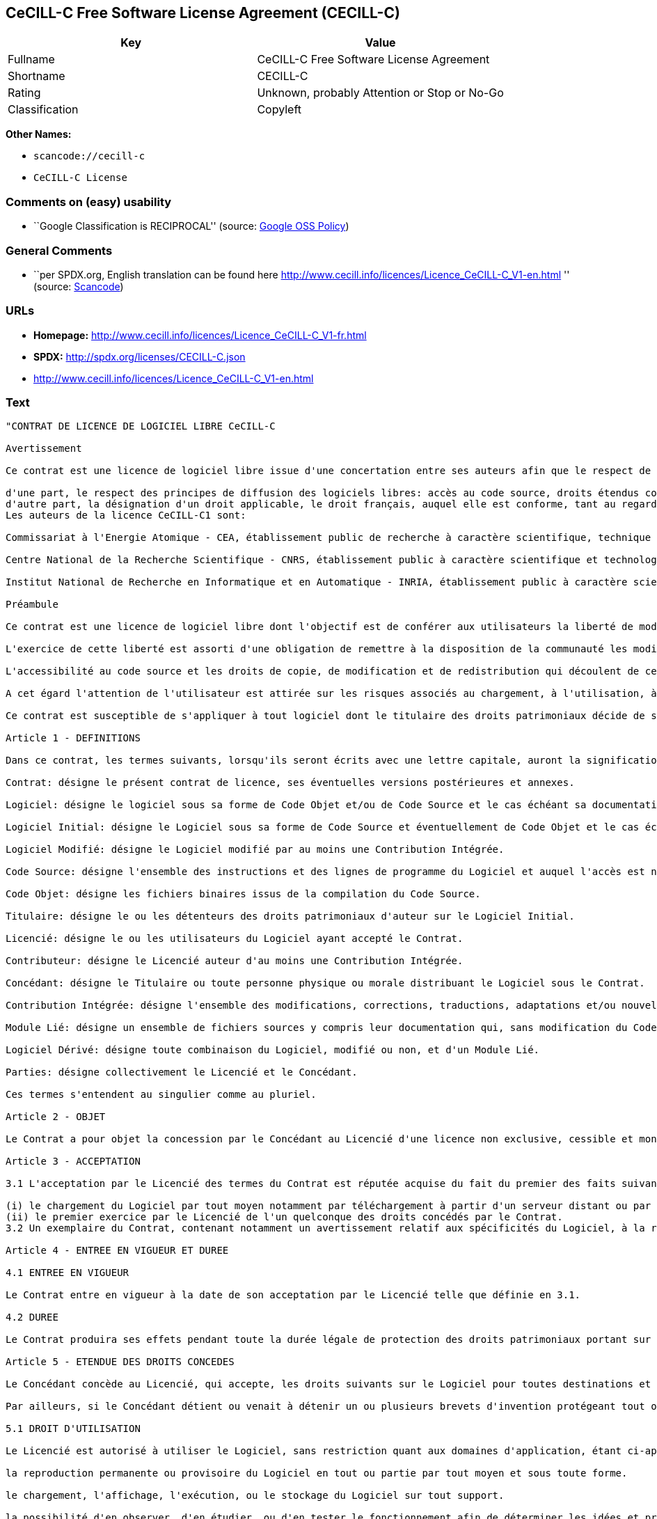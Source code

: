 == CeCILL-C Free Software License Agreement (CECILL-C)

[cols=",",options="header",]
|===
|Key |Value
|Fullname |CeCILL-C Free Software License Agreement
|Shortname |CECILL-C
|Rating |Unknown, probably Attention or Stop or No-Go
|Classification |Copyleft
|===

*Other Names:*

* `+scancode://cecill-c+`
* `+CeCILL-C License+`

=== Comments on (easy) usability

* ``Google Classification is RECIPROCAL'' (source:
https://opensource.google.com/docs/thirdparty/licenses/[Google OSS
Policy])

=== General Comments

* ``per SPDX.org, English translation can be found here
http://www.cecill.info/licences/Licence_CeCILL-C_V1-en.html '' (source:
https://github.com/nexB/scancode-toolkit/blob/develop/src/licensedcode/data/licenses/cecill-c.yml[Scancode])

=== URLs

* *Homepage:*
http://www.cecill.info/licences/Licence_CeCILL-C_V1-fr.html
* *SPDX:* http://spdx.org/licenses/CECILL-C.json
* http://www.cecill.info/licences/Licence_CeCILL-C_V1-en.html

=== Text

....
"CONTRAT DE LICENCE DE LOGICIEL LIBRE CeCILL-C

Avertissement

Ce contrat est une licence de logiciel libre issue d'une concertation entre ses auteurs afin que le respect de deux grands principes préside à sa rédaction:

d'une part, le respect des principes de diffusion des logiciels libres: accès au code source, droits étendus conférés aux utilisateurs,
d'autre part, la désignation d'un droit applicable, le droit français, auquel elle est conforme, tant au regard du droit de la responsabilité civile que du droit de la propriété intellectuelle et de la protection qu'il offre aux auteurs et titulaires des droits patrimoniaux sur un logiciel.
Les auteurs de la licence CeCILL-C1 sont:

Commissariat à l'Energie Atomique - CEA, établissement public de recherche à caractère scientifique, technique et industriel, dont le siège est situé 25 rue Leblanc, immeuble Le Ponant D, 75015 Paris.

Centre National de la Recherche Scientifique - CNRS, établissement public à caractère scientifique et technologique, dont le siège est situé 3 rue Michel-Ange, 75794 Paris cedex 16.

Institut National de Recherche en Informatique et en Automatique - INRIA, établissement public à caractère scientifique et technologique, dont le siège est situé Domaine de Voluceau, Rocquencourt, BP 105, 78153 Le Chesnay cedex.

Préambule

Ce contrat est une licence de logiciel libre dont l'objectif est de conférer aux utilisateurs la liberté de modifier et de réutiliser le logiciel régi par cette licence.

L'exercice de cette liberté est assorti d'une obligation de remettre à la disposition de la communauté les modifications apportées au code source du logiciel afin de contribuer à son évolution.

L'accessibilité au code source et les droits de copie, de modification et de redistribution qui découlent de ce contrat ont pour contrepartie de n'offrir aux utilisateurs qu'une garantie limitée et de ne faire peser sur l'auteur du logiciel, le titulaire des droits patrimoniaux et les concédants successifs qu'une responsabilité restreinte.

A cet égard l'attention de l'utilisateur est attirée sur les risques associés au chargement, à l'utilisation, à la modification et/ou au développement et à la reproduction du logiciel par l'utilisateur étant donné sa spécificité de logiciel libre, qui peut le rendre complexe à manipuler et qui le réserve donc à des développeurs ou des professionnels avertis possédant des connaissances informatiques approfondies. Les utilisateurs sont donc invités à charger et tester l'adéquation du logiciel à leurs besoins dans des conditions permettant d'assurer la sécurité de leurs systèmes et/ou de leurs données et, plus généralement, à l'utiliser et l'exploiter dans les mêmes conditions de sécurité. Ce contrat peut être reproduit et diffusé librement, sous réserve de le conserver en l'état, sans ajout ni suppression de clauses.

Ce contrat est susceptible de s'appliquer à tout logiciel dont le titulaire des droits patrimoniaux décide de soumettre l'exploitation aux dispositions qu'il contient.

Article 1 - DEFINITIONS

Dans ce contrat, les termes suivants, lorsqu'ils seront écrits avec une lettre capitale, auront la signification suivante:

Contrat: désigne le présent contrat de licence, ses éventuelles versions postérieures et annexes.

Logiciel: désigne le logiciel sous sa forme de Code Objet et/ou de Code Source et le cas échéant sa documentation, dans leur état au moment de l'acceptation du Contrat par le Licencié.

Logiciel Initial: désigne le Logiciel sous sa forme de Code Source et éventuellement de Code Objet et le cas échéant sa documentation, dans leur état au moment de leur première diffusion sous les termes du Contrat.

Logiciel Modifié: désigne le Logiciel modifié par au moins une Contribution Intégrée.

Code Source: désigne l'ensemble des instructions et des lignes de programme du Logiciel et auquel l'accès est nécessaire en vue de modifier le Logiciel.

Code Objet: désigne les fichiers binaires issus de la compilation du Code Source.

Titulaire: désigne le ou les détenteurs des droits patrimoniaux d'auteur sur le Logiciel Initial.

Licencié: désigne le ou les utilisateurs du Logiciel ayant accepté le Contrat.

Contributeur: désigne le Licencié auteur d'au moins une Contribution Intégrée.

Concédant: désigne le Titulaire ou toute personne physique ou morale distribuant le Logiciel sous le Contrat.

Contribution Intégrée: désigne l'ensemble des modifications, corrections, traductions, adaptations et/ou nouvelles fonctionnalités intégrées dans le Code Source par tout Contributeur.

Module Lié: désigne un ensemble de fichiers sources y compris leur documentation qui, sans modification du Code Source, permet de réaliser des fonctionnalités ou services supplémentaires à ceux fournis par le Logiciel.

Logiciel Dérivé: désigne toute combinaison du Logiciel, modifié ou non, et d'un Module Lié.

Parties: désigne collectivement le Licencié et le Concédant.

Ces termes s'entendent au singulier comme au pluriel.

Article 2 - OBJET

Le Contrat a pour objet la concession par le Concédant au Licencié d'une licence non exclusive, cessible et mondiale du Logiciel telle que définie ci-après à l'article 5 pour toute la durée de protection des droits portant sur ce Logiciel.

Article 3 - ACCEPTATION

3.1 L'acceptation par le Licencié des termes du Contrat est réputée acquise du fait du premier des faits suivants:

(i) le chargement du Logiciel par tout moyen notamment par téléchargement à partir d'un serveur distant ou par chargement à partir d'un support physique;
(ii) le premier exercice par le Licencié de l'un quelconque des droits concédés par le Contrat.
3.2 Un exemplaire du Contrat, contenant notamment un avertissement relatif aux spécificités du Logiciel, à la restriction de garantie et à la limitation à un usage par des utilisateurs expérimentés a été mis à disposition du Licencié préalablement à son acceptation telle que définie à l'article 3.1 ci dessus et le Licencié reconnaît en avoir pris connaissance.

Article 4 - ENTREE EN VIGUEUR ET DUREE

4.1 ENTREE EN VIGUEUR

Le Contrat entre en vigueur à la date de son acceptation par le Licencié telle que définie en 3.1.

4.2 DUREE

Le Contrat produira ses effets pendant toute la durée légale de protection des droits patrimoniaux portant sur le Logiciel.

Article 5 - ETENDUE DES DROITS CONCEDES

Le Concédant concède au Licencié, qui accepte, les droits suivants sur le Logiciel pour toutes destinations et pour la durée du Contrat dans les conditions ci-après détaillées.

Par ailleurs, si le Concédant détient ou venait à détenir un ou plusieurs brevets d'invention protégeant tout ou partie des fonctionnalités du Logiciel ou de ses composants, il s'engage à ne pas opposer les éventuels droits conférés par ces brevets aux Licenciés successifs qui utiliseraient, exploiteraient ou modifieraient le Logiciel. En cas de cession de ces brevets, le Concédant s'engage à faire reprendre les obligations du présent alinéa aux cessionnaires.

5.1 DROIT D'UTILISATION

Le Licencié est autorisé à utiliser le Logiciel, sans restriction quant aux domaines d'application, étant ci-après précisé que cela comporte:

la reproduction permanente ou provisoire du Logiciel en tout ou partie par tout moyen et sous toute forme.

le chargement, l'affichage, l'exécution, ou le stockage du Logiciel sur tout support.

la possibilité d'en observer, d'en étudier, ou d'en tester le fonctionnement afin de déterminer les idées et principes qui sont à la base de n'importe quel élément de ce Logiciel; et ceci, lorsque le Licencié effectue toute opération de chargement, d'affichage, d'exécution, de transmission ou de stockage du Logiciel qu'il est en droit d'effectuer en vertu du Contrat.

5.2 DROIT DE MODIFICATION

Le droit de modification comporte le droit de traduire, d'adapter, d'arranger ou d'apporter toute autre modification au Logiciel et le droit de reproduire le logiciel en résultant. Il comprend en particulier le droit de créer un Logiciel Dérivé.

Le Licencié est autorisé à apporter toute modification au Logiciel sous réserve de mentionner, de façon explicite, son nom en tant qu'auteur de cette modification et la date de création de celle-ci.

5.3 DROIT DE DISTRIBUTION

Le droit de distribution comporte notamment le droit de diffuser, de transmettre et de communiquer le Logiciel au public sur tout support et par tout moyen ainsi que le droit de mettre sur le marché à titre onéreux ou gratuit, un ou des exemplaires du Logiciel par tout procédé.

Le Licencié est autorisé à distribuer des copies du Logiciel, modifié ou non, à des tiers dans les conditions ci-après détaillées.

5.3.1 DISTRIBUTION DU LOGICIEL SANS MODIFICATION

Le Licencié est autorisé à distribuer des copies conformes du Logiciel, sous forme de Code Source ou de Code Objet, à condition que cette distribution respecte les dispositions du Contrat dans leur totalité et soit accompagnée:

d'un exemplaire du Contrat,

d'un avertissement relatif à la restriction de garantie et de responsabilité du Concédant telle que prévue aux articles 8 et 9,

et que, dans le cas où seul le Code Objet du Logiciel est redistribué, le Licencié permette un accès effectif au Code Source complet du Logiciel pendant au moins toute la durée de sa distribution du Logiciel, étant entendu que le coût additionnel d'acquisition du Code Source ne devra pas excéder le simple coût de transfert des données.

5.3.2 DISTRIBUTION DU LOGICIEL MODIFIE

Lorsque le Licencié apporte une Contribution Intégrée au Logiciel, les conditions de distribution du Logiciel Modifié en résultant sont alors soumises à l'intégralité des dispositions du Contrat.

Le Licencié est autorisé à distribuer le Logiciel Modifié sous forme de code source ou de code objet, à condition que cette distribution respecte les dispositions du Contrat dans leur totalité et soit accompagnée:

d'un exemplaire du Contrat,

d'un avertissement relatif à la restriction de garantie et de responsabilité du Concédant telle que prévue aux articles 8 et 9,

et que, dans le cas où seul le code objet du Logiciel Modifié est redistribué, le Licencié permette un accès effectif à son code source complet pendant au moins toute la durée de sa distribution du Logiciel Modifié, étant entendu que le coût additionnel d'acquisition du code source ne devra pas excéder le simple coût de transfert des données.

5.3.3 DISTRIBUTION DU LOGICIEL DERIVE

Lorsque le Licencié crée un Logiciel Dérivé, ce Logiciel Dérivé peut être distribué sous un contrat de licence autre que le présent Contrat à condition de respecter les obligations de mention des droits sur le Logiciel telles que définies à l'article 6.4. Dans le cas où la création du Logiciel Dérivé a nécessité une modification du Code Source le licencié s'engage à ce que:

le Logiciel Modifié correspondant à cette modification soit régi par le présent Contrat,
les Contributions Intégrées dont le Logiciel Modifié résulte soient clairement identifiées et documentées,
le Licencié permette un accès effectif au code source du Logiciel Modifié, pendant au moins toute la durée de la distribution du Logiciel Dérivé, de telle sorte que ces modifications puissent être reprises dans une version ultérieure du Logiciel, étant entendu que le coût additionnel d'acquisition du code source du Logiciel Modifié ne devra pas excéder le simple coût du transfert des données.
5.3.4 COMPATIBILITE AVEC LA LICENCE CeCILL

Lorsqu'un Logiciel Modifié contient une Contribution Intégrée soumise au contrat de licence CeCILL, ou lorsqu'un Logiciel Dérivé contient un Module Lié soumis au contrat de licence CeCILL, les stipulations prévues au troisième item de l'article 6.4 sont facultatives.

Article 6 - PROPRIETE INTELLECTUELLE

6.1 SUR LE LOGICIEL INITIAL

Le Titulaire est détenteur des droits patrimoniaux sur le Logiciel Initial. Toute utilisation du Logiciel Initial est soumise au respect des conditions dans lesquelles le Titulaire a choisi de diffuser son oeuvre et nul autre n'a la faculté de modifier les conditions de diffusion de ce Logiciel Initial.

Le Titulaire s'engage à ce que le Logiciel Initial reste au moins régi par le Contrat et ce, pour la durée visée à l'article 4.2.

6.2 SUR LES CONTRIBUTIONS INTEGREES

Le Licencié qui a développé une Contribution Intégrée est titulaire sur celle-ci des droits de propriété intellectuelle dans les conditions définies par la législation applicable.

6.3 SUR LES MODULES LIES

Le Licencié qui a développé un Module Lié est titulaire sur celui-ci des droits de propriété intellectuelle dans les conditions définies par la législation applicable et reste libre du choix du contrat régissant sa diffusion dans les conditions définies à l'article 5.3.3.

6.4 MENTIONS DES DROITS

Le Licencié s'engage expressément:

à ne pas supprimer ou modifier de quelque manière que ce soit les mentions de propriété intellectuelle apposées sur le Logiciel;

à reproduire à l'identique lesdites mentions de propriété intellectuelle sur les copies du Logiciel modifié ou non;

à faire en sorte que l'utilisation du Logiciel, ses mentions de propriété intellectuelle et le fait qu'il est régi par le Contrat soient indiqués dans un texte facilement accessible notamment depuis l'interface de tout Logiciel Dérivé.
Le Licencié s'engage à ne pas porter atteinte, directement ou indirectement, aux droits de propriété intellectuelle du Titulaire et/ou des Contributeurs sur le Logiciel et à prendre, le cas échéant, à l'égard de son personnel toutes les mesures nécessaires pour assurer le respect des dits droits de propriété intellectuelle du Titulaire et/ou des Contributeurs.

Article 7 - SERVICES ASSOCIES

7.1 Le Contrat n'oblige en aucun cas le Concédant à la réalisation de prestations d'assistance technique ou de maintenance du Logiciel.

Cependant le Concédant reste libre de proposer ce type de services. Les termes et conditions d'une telle assistance technique et/ou d'une telle maintenance seront alors déterminés dans un acte séparé. Ces actes de maintenance et/ou assistance technique n'engageront que la seule responsabilité du Concédant qui les propose.

7.2 De même, tout Concédant est libre de proposer, sous sa seule responsabilité, à ses licenciés une garantie, qui n'engagera que lui, lors de la redistribution du Logiciel et/ou du Logiciel Modifié et ce, dans les conditions qu'il souhaite. Cette garantie et les modalités financières de son application feront l'objet d'un acte séparé entre le Concédant et le Licencié.

Article 8 - RESPONSABILITE

8.1 Sous réserve des dispositions de l'article 8.2, le Licencié a la faculté, sous réserve de prouver la faute du Concédant concerné, de solliciter la réparation du préjudice direct qu'il subirait du fait du Logiciel et dont il apportera la preuve.

8.2 La responsabilité du Concédant est limitée aux engagements pris en application du Contrat et ne saurait être engagée en raison notamment: (i) des dommages dus à l'inexécution, totale ou partielle, de ses obligations par le Licencié, (ii) des dommages directs ou indirects découlant de l'utilisation ou des performances du Logiciel subis par le Licencié et (iii) plus généralement d'un quelconque dommage indirect. En particulier, les Parties conviennent expressément que tout préjudice financier ou commercial (par exemple perte de données, perte de bénéfices, perte d'exploitation, perte de clientèle ou de commandes, manque à gagner, trouble commercial quelconque) ou toute action dirigée contre le Licencié par un tiers, constitue un dommage indirect et n'ouvre pas droit à réparation par le Concédant.

Article 9 - GARANTIE

9.1 Le Licencié reconnaît que l'état actuel des connaissances scientifiques et techniques au moment de la mise en circulation du Logiciel ne permet pas d'en tester et d'en vérifier toutes les utilisations ni de détecter l'existence d'éventuels défauts. L'attention du Licencié a été attirée sur ce point sur les risques associés au chargement, à l'utilisation, la modification et/ou au développement et à la reproduction du Logiciel qui sont réservés à des utilisateurs avertis.

Il relève de la responsabilité du Licencié de contrôler, par tous moyens, l'adéquation du produit à ses besoins, son bon fonctionnement et de s'assurer qu'il ne causera pas de dommages aux personnes et aux biens.

9.2 Le Concédant déclare de bonne foi être en droit de concéder l'ensemble des droits attachés au Logiciel (comprenant notamment les droits visés à l'article 5).

9.3 Le Licencié reconnaît que le Logiciel est fourni ""en l'état"" par le Concédant sans autre garantie, expresse ou tacite, que celle prévue à l'article 9.2 et notamment sans aucune garantie sur sa valeur commerciale, son caractère sécurisé, innovant ou pertinent.

En particulier, le Concédant ne garantit pas que le Logiciel est exempt d'erreur, qu'il fonctionnera sans interruption, qu'il sera compatible avec l'équipement du Licencié et sa configuration logicielle ni qu'il remplira les besoins du Licencié.

9.4 Le Concédant ne garantit pas, de manière expresse ou tacite, que le Logiciel ne porte pas atteinte à un quelconque droit de propriété intellectuelle d'un tiers portant sur un brevet, un logiciel ou sur tout autre droit de propriété. Ainsi, le Concédant exclut toute garantie au profit du Licencié contre les actions en contrefaçon qui pourraient être diligentées au titre de l'utilisation, de la modification, et de la redistribution du Logiciel. Néanmoins, si de telles actions sont exercées contre le Licencié, le Concédant lui apportera son aide technique et juridique pour sa défense. Cette aide technique et juridique est déterminée au cas par cas entre le Concédant concerné et le Licencié dans le cadre d'un protocole d'accord. Le Concédant dégage toute responsabilité quant à l'utilisation de la dénomination du Logiciel par le Licencié. Aucune garantie n'est apportée quant à l'existence de droits antérieurs sur le nom du Logiciel et sur l'existence d'une marque.

Article 10 - RESILIATION

10.1 En cas de manquement par le Licencié aux obligations mises à sa charge par le Contrat, le Concédant pourra résilier de plein droit le Contrat trente (30) jours après notification adressée au Licencié et restée sans effet.

10.2 Le Licencié dont le Contrat est résilié n'est plus autorisé à utiliser, modifier ou distribuer le Logiciel. Cependant, toutes les licences qu'il aura concédées antérieurement à la résiliation du Contrat resteront valides sous réserve qu'elles aient été effectuées en conformité avec le Contrat.

Article 11 - DISPOSITIONS DIVERSES

11.1 CAUSE EXTERIEURE

Aucune des Parties ne sera responsable d'un retard ou d'une défaillance d'exécution du Contrat qui serait dû à un cas de force majeure, un cas fortuit ou une cause extérieure, telle que, notamment, le mauvais fonctionnement ou les interruptions du réseau électrique ou de télécommunication, la paralysie du réseau liée à une attaque informatique, l'intervention des autorités gouvernementales, les catastrophes naturelles, les dégâts des eaux, les tremblements de terre, le feu, les explosions, les grèves et les conflits sociaux, l'état de guerre...

11.2 Le fait, par l'une ou l'autre des Parties, d'omettre en une ou plusieurs occasions de se prévaloir d'une ou plusieurs dispositions du Contrat, ne pourra en aucun cas impliquer renonciation par la Partie intéressée à s'en prévaloir ultérieurement.

11.3 Le Contrat annule et remplace toute convention antérieure, écrite ou orale, entre les Parties sur le même objet et constitue l'accord entier entre les Parties sur cet objet. Aucune addition ou modification aux termes du Contrat n'aura d'effet à l'égard des Parties à moins d'être faite par écrit et signée par leurs représentants dûment habilités.

11.4 Dans l'hypothèse où une ou plusieurs des dispositions du Contrat s'avèrerait contraire à une loi ou à un texte applicable, existants ou futurs, cette loi ou ce texte prévaudrait, et les Parties feraient les amendements nécessaires pour se conformer à cette loi ou à ce texte. Toutes les autres dispositions resteront en vigueur. De même, la nullité, pour quelque raison que ce soit, d'une des dispositions du Contrat ne saurait entraîner la nullité de l'ensemble du Contrat.

11.5 LANGUE

Le Contrat est rédigé en langue française et en langue anglaise, ces deux versions faisant également foi.

Article 12 - NOUVELLES VERSIONS DU CONTRAT

12.1 Toute personne est autorisée à copier et distribuer des copies de ce Contrat.

12.2 Afin d'en préserver la cohérence, le texte du Contrat est protégé et ne peut être modifié que par les auteurs de la licence, lesquels se réservent le droit de publier périodiquement des mises à jour ou de nouvelles versions du Contrat, qui posséderont chacune un numéro distinct. Ces versions ultérieures seront susceptibles de prendre en compte de nouvelles problématiques rencontrées par les logiciels libres.

12.3 Tout Logiciel diffusé sous une version donnée du Contrat ne pourra faire l'objet d'une diffusion ultérieure que sous la même version du Contrat ou une version postérieure.

Article 13 - LOI APPLICABLE ET COMPETENCE TERRITORIALE

13.1 Le Contrat est régi par la loi française. Les Parties conviennent de tenter de régler à l'amiable les différends ou litiges qui viendraient à se produire par suite ou à l'occasion du Contrat.

13.2 A défaut d'accord amiable dans un délai de deux (2) mois à compter de leur survenance et sauf situation relevant d'une procédure d'urgence, les différends ou litiges seront portés par la Partie la plus diligente devant les Tribunaux compétents de Paris.

1 CeCILL est pour Ce(a) C(nrs) I(nria) L(ogiciel) L(ibre)

Version 1.0 du 2006-09-05."
....

'''''

=== Raw Data

....
{
    "__impliedNames": [
        "CECILL-C",
        "CeCILL-C Free Software License Agreement",
        "scancode://cecill-c",
        "CeCILL-C License"
    ],
    "__impliedId": "CECILL-C",
    "__impliedComments": [
        [
            "Scancode",
            [
                "per SPDX.org, English translation can be found here\nhttp://www.cecill.info/licences/Licence_CeCILL-C_V1-en.html\n"
            ]
        ]
    ],
    "facts": {
        "SPDX": {
            "isSPDXLicenseDeprecated": false,
            "spdxFullName": "CeCILL-C Free Software License Agreement",
            "spdxDetailsURL": "http://spdx.org/licenses/CECILL-C.json",
            "_sourceURL": "https://spdx.org/licenses/CECILL-C.html",
            "spdxLicIsOSIApproved": false,
            "spdxSeeAlso": [
                "http://www.cecill.info/licences/Licence_CeCILL-C_V1-en.html"
            ],
            "_implications": {
                "__impliedNames": [
                    "CECILL-C",
                    "CeCILL-C Free Software License Agreement"
                ],
                "__impliedId": "CECILL-C",
                "__isOsiApproved": false,
                "__impliedURLs": [
                    [
                        "SPDX",
                        "http://spdx.org/licenses/CECILL-C.json"
                    ],
                    [
                        null,
                        "http://www.cecill.info/licences/Licence_CeCILL-C_V1-en.html"
                    ]
                ]
            },
            "spdxLicenseId": "CECILL-C"
        },
        "Scancode": {
            "otherUrls": [
                "http://www.cecill.info/licences/Licence_CeCILL-C_V1-en.html"
            ],
            "homepageUrl": "http://www.cecill.info/licences/Licence_CeCILL-C_V1-fr.html",
            "shortName": "CeCILL-C License",
            "textUrls": null,
            "text": "\"CONTRAT DE LICENCE DE LOGICIEL LIBRE CeCILL-C\n\nAvertissement\n\nCe contrat est une licence de logiciel libre issue d'une concertation entre ses auteurs afin que le respect de deux grands principes prÃÂ©side ÃÂ  sa rÃÂ©daction:\n\nd'une part, le respect des principes de diffusion des logiciels libres: accÃÂ¨s au code source, droits ÃÂ©tendus confÃÂ©rÃÂ©s aux utilisateurs,\nd'autre part, la dÃÂ©signation d'un droit applicable, le droit franÃÂ§ais, auquel elle est conforme, tant au regard du droit de la responsabilitÃÂ© civile que du droit de la propriÃÂ©tÃÂ© intellectuelle et de la protection qu'il offre aux auteurs et titulaires des droits patrimoniaux sur un logiciel.\nLes auteurs de la licence CeCILL-C1 sont:\n\nCommissariat ÃÂ  l'Energie Atomique - CEA, ÃÂ©tablissement public de recherche ÃÂ  caractÃÂ¨re scientifique, technique et industriel, dont le siÃÂ¨ge est situÃÂ© 25 rue Leblanc, immeuble Le Ponant D, 75015 Paris.\n\nCentre National de la Recherche Scientifique - CNRS, ÃÂ©tablissement public ÃÂ  caractÃÂ¨re scientifique et technologique, dont le siÃÂ¨ge est situÃÂ© 3 rue Michel-Ange, 75794 Paris cedex 16.\n\nInstitut National de Recherche en Informatique et en Automatique - INRIA, ÃÂ©tablissement public ÃÂ  caractÃÂ¨re scientifique et technologique, dont le siÃÂ¨ge est situÃÂ© Domaine de Voluceau, Rocquencourt, BP 105, 78153 Le Chesnay cedex.\n\nPrÃÂ©ambule\n\nCe contrat est une licence de logiciel libre dont l'objectif est de confÃÂ©rer aux utilisateurs la libertÃÂ© de modifier et de rÃÂ©utiliser le logiciel rÃÂ©gi par cette licence.\n\nL'exercice de cette libertÃÂ© est assorti d'une obligation de remettre ÃÂ  la disposition de la communautÃÂ© les modifications apportÃÂ©es au code source du logiciel afin de contribuer ÃÂ  son ÃÂ©volution.\n\nL'accessibilitÃÂ© au code source et les droits de copie, de modification et de redistribution qui dÃÂ©coulent de ce contrat ont pour contrepartie de n'offrir aux utilisateurs qu'une garantie limitÃÂ©e et de ne faire peser sur l'auteur du logiciel, le titulaire des droits patrimoniaux et les concÃÂ©dants successifs qu'une responsabilitÃÂ© restreinte.\n\nA cet ÃÂ©gard l'attention de l'utilisateur est attirÃÂ©e sur les risques associÃÂ©s au chargement, ÃÂ  l'utilisation, ÃÂ  la modification et/ou au dÃÂ©veloppement et ÃÂ  la reproduction du logiciel par l'utilisateur ÃÂ©tant donnÃÂ© sa spÃÂ©cificitÃÂ© de logiciel libre, qui peut le rendre complexe ÃÂ  manipuler et qui le rÃÂ©serve donc ÃÂ  des dÃÂ©veloppeurs ou des professionnels avertis possÃÂ©dant des connaissances informatiques approfondies. Les utilisateurs sont donc invitÃÂ©s ÃÂ  charger et tester l'adÃÂ©quation du logiciel ÃÂ  leurs besoins dans des conditions permettant d'assurer la sÃÂ©curitÃÂ© de leurs systÃÂ¨mes et/ou de leurs donnÃÂ©es et, plus gÃÂ©nÃÂ©ralement, ÃÂ  l'utiliser et l'exploiter dans les mÃÂªmes conditions de sÃÂ©curitÃÂ©. Ce contrat peut ÃÂªtre reproduit et diffusÃÂ© librement, sous rÃÂ©serve de le conserver en l'ÃÂ©tat, sans ajout ni suppression de clauses.\n\nCe contrat est susceptible de s'appliquer ÃÂ  tout logiciel dont le titulaire des droits patrimoniaux dÃÂ©cide de soumettre l'exploitation aux dispositions qu'il contient.\n\nArticle 1 - DEFINITIONS\n\nDans ce contrat, les termes suivants, lorsqu'ils seront ÃÂ©crits avec une lettre capitale, auront la signification suivante:\n\nContrat: dÃÂ©signe le prÃÂ©sent contrat de licence, ses ÃÂ©ventuelles versions postÃÂ©rieures et annexes.\n\nLogiciel: dÃÂ©signe le logiciel sous sa forme de Code Objet et/ou de Code Source et le cas ÃÂ©chÃÂ©ant sa documentation, dans leur ÃÂ©tat au moment de l'acceptation du Contrat par le LicenciÃÂ©.\n\nLogiciel Initial: dÃÂ©signe le Logiciel sous sa forme de Code Source et ÃÂ©ventuellement de Code Objet et le cas ÃÂ©chÃÂ©ant sa documentation, dans leur ÃÂ©tat au moment de leur premiÃÂ¨re diffusion sous les termes du Contrat.\n\nLogiciel ModifiÃÂ©: dÃÂ©signe le Logiciel modifiÃÂ© par au moins une Contribution IntÃÂ©grÃÂ©e.\n\nCode Source: dÃÂ©signe l'ensemble des instructions et des lignes de programme du Logiciel et auquel l'accÃÂ¨s est nÃÂ©cessaire en vue de modifier le Logiciel.\n\nCode Objet: dÃÂ©signe les fichiers binaires issus de la compilation du Code Source.\n\nTitulaire: dÃÂ©signe le ou les dÃÂ©tenteurs des droits patrimoniaux d'auteur sur le Logiciel Initial.\n\nLicenciÃÂ©: dÃÂ©signe le ou les utilisateurs du Logiciel ayant acceptÃÂ© le Contrat.\n\nContributeur: dÃÂ©signe le LicenciÃÂ© auteur d'au moins une Contribution IntÃÂ©grÃÂ©e.\n\nConcÃÂ©dant: dÃÂ©signe le Titulaire ou toute personne physique ou morale distribuant le Logiciel sous le Contrat.\n\nContribution IntÃÂ©grÃÂ©e: dÃÂ©signe l'ensemble des modifications, corrections, traductions, adaptations et/ou nouvelles fonctionnalitÃÂ©s intÃÂ©grÃÂ©es dans le Code Source par tout Contributeur.\n\nModule LiÃÂ©: dÃÂ©signe un ensemble de fichiers sources y compris leur documentation qui, sans modification du Code Source, permet de rÃÂ©aliser des fonctionnalitÃÂ©s ou services supplÃÂ©mentaires ÃÂ  ceux fournis par le Logiciel.\n\nLogiciel DÃÂ©rivÃÂ©: dÃÂ©signe toute combinaison du Logiciel, modifiÃÂ© ou non, et d'un Module LiÃÂ©.\n\nParties: dÃÂ©signe collectivement le LicenciÃÂ© et le ConcÃÂ©dant.\n\nCes termes s'entendent au singulier comme au pluriel.\n\nArticle 2 - OBJET\n\nLe Contrat a pour objet la concession par le ConcÃÂ©dant au LicenciÃÂ© d'une licence non exclusive, cessible et mondiale du Logiciel telle que dÃÂ©finie ci-aprÃÂ¨s ÃÂ  l'article 5 pour toute la durÃÂ©e de protection des droits portant sur ce Logiciel.\n\nArticle 3 - ACCEPTATION\n\n3.1 L'acceptation par le LicenciÃÂ© des termes du Contrat est rÃÂ©putÃÂ©e acquise du fait du premier des faits suivants:\n\n(i) le chargement du Logiciel par tout moyen notamment par tÃÂ©lÃÂ©chargement ÃÂ  partir d'un serveur distant ou par chargement ÃÂ  partir d'un support physique;\n(ii) le premier exercice par le LicenciÃÂ© de l'un quelconque des droits concÃÂ©dÃÂ©s par le Contrat.\n3.2 Un exemplaire du Contrat, contenant notamment un avertissement relatif aux spÃÂ©cificitÃÂ©s du Logiciel, ÃÂ  la restriction de garantie et ÃÂ  la limitation ÃÂ  un usage par des utilisateurs expÃÂ©rimentÃÂ©s a ÃÂ©tÃÂ© mis ÃÂ  disposition du LicenciÃÂ© prÃÂ©alablement ÃÂ  son acceptation telle que dÃÂ©finie ÃÂ  l'article 3.1 ci dessus et le LicenciÃÂ© reconnaÃÂ®t en avoir pris connaissance.\n\nArticle 4 - ENTREE EN VIGUEUR ET DUREE\n\n4.1 ENTREE EN VIGUEUR\n\nLe Contrat entre en vigueur ÃÂ  la date de son acceptation par le LicenciÃÂ© telle que dÃÂ©finie en 3.1.\n\n4.2 DUREE\n\nLe Contrat produira ses effets pendant toute la durÃÂ©e lÃÂ©gale de protection des droits patrimoniaux portant sur le Logiciel.\n\nArticle 5 - ETENDUE DES DROITS CONCEDES\n\nLe ConcÃÂ©dant concÃÂ¨de au LicenciÃÂ©, qui accepte, les droits suivants sur le Logiciel pour toutes destinations et pour la durÃÂ©e du Contrat dans les conditions ci-aprÃÂ¨s dÃÂ©taillÃÂ©es.\n\nPar ailleurs, si le ConcÃÂ©dant dÃÂ©tient ou venait ÃÂ  dÃÂ©tenir un ou plusieurs brevets d'invention protÃÂ©geant tout ou partie des fonctionnalitÃÂ©s du Logiciel ou de ses composants, il s'engage ÃÂ  ne pas opposer les ÃÂ©ventuels droits confÃÂ©rÃÂ©s par ces brevets aux LicenciÃÂ©s successifs qui utiliseraient, exploiteraient ou modifieraient le Logiciel. En cas de cession de ces brevets, le ConcÃÂ©dant s'engage ÃÂ  faire reprendre les obligations du prÃÂ©sent alinÃÂ©a aux cessionnaires.\n\n5.1 DROIT D'UTILISATION\n\nLe LicenciÃÂ© est autorisÃÂ© ÃÂ  utiliser le Logiciel, sans restriction quant aux domaines d'application, ÃÂ©tant ci-aprÃÂ¨s prÃÂ©cisÃÂ© que cela comporte:\n\nla reproduction permanente ou provisoire du Logiciel en tout ou partie par tout moyen et sous toute forme.\n\nle chargement, l'affichage, l'exÃÂ©cution, ou le stockage du Logiciel sur tout support.\n\nla possibilitÃÂ© d'en observer, d'en ÃÂ©tudier, ou d'en tester le fonctionnement afin de dÃÂ©terminer les idÃÂ©es et principes qui sont ÃÂ  la base de n'importe quel ÃÂ©lÃÂ©ment de ce Logiciel; et ceci, lorsque le LicenciÃÂ© effectue toute opÃÂ©ration de chargement, d'affichage, d'exÃÂ©cution, de transmission ou de stockage du Logiciel qu'il est en droit d'effectuer en vertu du Contrat.\n\n5.2 DROIT DE MODIFICATION\n\nLe droit de modification comporte le droit de traduire, d'adapter, d'arranger ou d'apporter toute autre modification au Logiciel et le droit de reproduire le logiciel en rÃÂ©sultant. Il comprend en particulier le droit de crÃÂ©er un Logiciel DÃÂ©rivÃÂ©.\n\nLe LicenciÃÂ© est autorisÃÂ© ÃÂ  apporter toute modification au Logiciel sous rÃÂ©serve de mentionner, de faÃÂ§on explicite, son nom en tant qu'auteur de cette modification et la date de crÃÂ©ation de celle-ci.\n\n5.3 DROIT DE DISTRIBUTION\n\nLe droit de distribution comporte notamment le droit de diffuser, de transmettre et de communiquer le Logiciel au public sur tout support et par tout moyen ainsi que le droit de mettre sur le marchÃÂ© ÃÂ  titre onÃÂ©reux ou gratuit, un ou des exemplaires du Logiciel par tout procÃÂ©dÃÂ©.\n\nLe LicenciÃÂ© est autorisÃÂ© ÃÂ  distribuer des copies du Logiciel, modifiÃÂ© ou non, ÃÂ  des tiers dans les conditions ci-aprÃÂ¨s dÃÂ©taillÃÂ©es.\n\n5.3.1 DISTRIBUTION DU LOGICIEL SANS MODIFICATION\n\nLe LicenciÃÂ© est autorisÃÂ© ÃÂ  distribuer des copies conformes du Logiciel, sous forme de Code Source ou de Code Objet, ÃÂ  condition que cette distribution respecte les dispositions du Contrat dans leur totalitÃÂ© et soit accompagnÃÂ©e:\n\nd'un exemplaire du Contrat,\n\nd'un avertissement relatif ÃÂ  la restriction de garantie et de responsabilitÃÂ© du ConcÃÂ©dant telle que prÃÂ©vue aux articles 8 et 9,\n\net que, dans le cas oÃÂ¹ seul le Code Objet du Logiciel est redistribuÃÂ©, le LicenciÃÂ© permette un accÃÂ¨s effectif au Code Source complet du Logiciel pendant au moins toute la durÃÂ©e de sa distribution du Logiciel, ÃÂ©tant entendu que le coÃÂ»t additionnel d'acquisition du Code Source ne devra pas excÃÂ©der le simple coÃÂ»t de transfert des donnÃÂ©es.\n\n5.3.2 DISTRIBUTION DU LOGICIEL MODIFIE\n\nLorsque le LicenciÃÂ© apporte une Contribution IntÃÂ©grÃÂ©e au Logiciel, les conditions de distribution du Logiciel ModifiÃÂ© en rÃÂ©sultant sont alors soumises ÃÂ  l'intÃÂ©gralitÃÂ© des dispositions du Contrat.\n\nLe LicenciÃÂ© est autorisÃÂ© ÃÂ  distribuer le Logiciel ModifiÃÂ© sous forme de code source ou de code objet, ÃÂ  condition que cette distribution respecte les dispositions du Contrat dans leur totalitÃÂ© et soit accompagnÃÂ©e:\n\nd'un exemplaire du Contrat,\n\nd'un avertissement relatif ÃÂ  la restriction de garantie et de responsabilitÃÂ© du ConcÃÂ©dant telle que prÃÂ©vue aux articles 8 et 9,\n\net que, dans le cas oÃÂ¹ seul le code objet du Logiciel ModifiÃÂ© est redistribuÃÂ©, le LicenciÃÂ© permette un accÃÂ¨s effectif ÃÂ  son code source complet pendant au moins toute la durÃÂ©e de sa distribution du Logiciel ModifiÃÂ©, ÃÂ©tant entendu que le coÃÂ»t additionnel d'acquisition du code source ne devra pas excÃÂ©der le simple coÃÂ»t de transfert des donnÃÂ©es.\n\n5.3.3 DISTRIBUTION DU LOGICIEL DERIVE\n\nLorsque le LicenciÃÂ© crÃÂ©e un Logiciel DÃÂ©rivÃÂ©, ce Logiciel DÃÂ©rivÃÂ© peut ÃÂªtre distribuÃÂ© sous un contrat de licence autre que le prÃÂ©sent Contrat ÃÂ  condition de respecter les obligations de mention des droits sur le Logiciel telles que dÃÂ©finies ÃÂ  l'article 6.4. Dans le cas oÃÂ¹ la crÃÂ©ation du Logiciel DÃÂ©rivÃÂ© a nÃÂ©cessitÃÂ© une modification du Code Source le licenciÃÂ© s'engage ÃÂ  ce que:\n\nle Logiciel ModifiÃÂ© correspondant ÃÂ  cette modification soit rÃÂ©gi par le prÃÂ©sent Contrat,\nles Contributions IntÃÂ©grÃÂ©es dont le Logiciel ModifiÃÂ© rÃÂ©sulte soient clairement identifiÃÂ©es et documentÃÂ©es,\nle LicenciÃÂ© permette un accÃÂ¨s effectif au code source du Logiciel ModifiÃÂ©, pendant au moins toute la durÃÂ©e de la distribution du Logiciel DÃÂ©rivÃÂ©, de telle sorte que ces modifications puissent ÃÂªtre reprises dans une version ultÃÂ©rieure du Logiciel, ÃÂ©tant entendu que le coÃÂ»t additionnel d'acquisition du code source du Logiciel ModifiÃÂ© ne devra pas excÃÂ©der le simple coÃÂ»t du transfert des donnÃÂ©es.\n5.3.4 COMPATIBILITE AVEC LA LICENCE CeCILL\n\nLorsqu'un Logiciel ModifiÃÂ© contient une Contribution IntÃÂ©grÃÂ©e soumise au contrat de licence CeCILL, ou lorsqu'un Logiciel DÃÂ©rivÃÂ© contient un Module LiÃÂ© soumis au contrat de licence CeCILL, les stipulations prÃÂ©vues au troisiÃÂ¨me item de l'article 6.4 sont facultatives.\n\nArticle 6 - PROPRIETE INTELLECTUELLE\n\n6.1 SUR LE LOGICIEL INITIAL\n\nLe Titulaire est dÃÂ©tenteur des droits patrimoniaux sur le Logiciel Initial. Toute utilisation du Logiciel Initial est soumise au respect des conditions dans lesquelles le Titulaire a choisi de diffuser son oeuvre et nul autre n'a la facultÃÂ© de modifier les conditions de diffusion de ce Logiciel Initial.\n\nLe Titulaire s'engage ÃÂ  ce que le Logiciel Initial reste au moins rÃÂ©gi par le Contrat et ce, pour la durÃÂ©e visÃÂ©e ÃÂ  l'article 4.2.\n\n6.2 SUR LES CONTRIBUTIONS INTEGREES\n\nLe LicenciÃÂ© qui a dÃÂ©veloppÃÂ© une Contribution IntÃÂ©grÃÂ©e est titulaire sur celle-ci des droits de propriÃÂ©tÃÂ© intellectuelle dans les conditions dÃÂ©finies par la lÃÂ©gislation applicable.\n\n6.3 SUR LES MODULES LIES\n\nLe LicenciÃÂ© qui a dÃÂ©veloppÃÂ© un Module LiÃÂ© est titulaire sur celui-ci des droits de propriÃÂ©tÃÂ© intellectuelle dans les conditions dÃÂ©finies par la lÃÂ©gislation applicable et reste libre du choix du contrat rÃÂ©gissant sa diffusion dans les conditions dÃÂ©finies ÃÂ  l'article 5.3.3.\n\n6.4 MENTIONS DES DROITS\n\nLe LicenciÃÂ© s'engage expressÃÂ©ment:\n\nÃÂ  ne pas supprimer ou modifier de quelque maniÃÂ¨re que ce soit les mentions de propriÃÂ©tÃÂ© intellectuelle apposÃÂ©es sur le Logiciel;\n\nÃÂ  reproduire ÃÂ  l'identique lesdites mentions de propriÃÂ©tÃÂ© intellectuelle sur les copies du Logiciel modifiÃÂ© ou non;\n\nÃÂ  faire en sorte que l'utilisation du Logiciel, ses mentions de propriÃÂ©tÃÂ© intellectuelle et le fait qu'il est rÃÂ©gi par le Contrat soient indiquÃÂ©s dans un texte facilement accessible notamment depuis l'interface de tout Logiciel DÃÂ©rivÃÂ©.\nLe LicenciÃÂ© s'engage ÃÂ  ne pas porter atteinte, directement ou indirectement, aux droits de propriÃÂ©tÃÂ© intellectuelle du Titulaire et/ou des Contributeurs sur le Logiciel et ÃÂ  prendre, le cas ÃÂ©chÃÂ©ant, ÃÂ  l'ÃÂ©gard de son personnel toutes les mesures nÃÂ©cessaires pour assurer le respect des dits droits de propriÃÂ©tÃÂ© intellectuelle du Titulaire et/ou des Contributeurs.\n\nArticle 7 - SERVICES ASSOCIES\n\n7.1 Le Contrat n'oblige en aucun cas le ConcÃÂ©dant ÃÂ  la rÃÂ©alisation de prestations d'assistance technique ou de maintenance du Logiciel.\n\nCependant le ConcÃÂ©dant reste libre de proposer ce type de services. Les termes et conditions d'une telle assistance technique et/ou d'une telle maintenance seront alors dÃÂ©terminÃÂ©s dans un acte sÃÂ©parÃÂ©. Ces actes de maintenance et/ou assistance technique n'engageront que la seule responsabilitÃÂ© du ConcÃÂ©dant qui les propose.\n\n7.2 De mÃÂªme, tout ConcÃÂ©dant est libre de proposer, sous sa seule responsabilitÃÂ©, ÃÂ  ses licenciÃÂ©s une garantie, qui n'engagera que lui, lors de la redistribution du Logiciel et/ou du Logiciel ModifiÃÂ© et ce, dans les conditions qu'il souhaite. Cette garantie et les modalitÃÂ©s financiÃÂ¨res de son application feront l'objet d'un acte sÃÂ©parÃÂ© entre le ConcÃÂ©dant et le LicenciÃÂ©.\n\nArticle 8 - RESPONSABILITE\n\n8.1 Sous rÃÂ©serve des dispositions de l'article 8.2, le LicenciÃÂ© a la facultÃÂ©, sous rÃÂ©serve de prouver la faute du ConcÃÂ©dant concernÃÂ©, de solliciter la rÃÂ©paration du prÃÂ©judice direct qu'il subirait du fait du Logiciel et dont il apportera la preuve.\n\n8.2 La responsabilitÃÂ© du ConcÃÂ©dant est limitÃÂ©e aux engagements pris en application du Contrat et ne saurait ÃÂªtre engagÃÂ©e en raison notamment: (i) des dommages dus ÃÂ  l'inexÃÂ©cution, totale ou partielle, de ses obligations par le LicenciÃÂ©, (ii) des dommages directs ou indirects dÃÂ©coulant de l'utilisation ou des performances du Logiciel subis par le LicenciÃÂ© et (iii) plus gÃÂ©nÃÂ©ralement d'un quelconque dommage indirect. En particulier, les Parties conviennent expressÃÂ©ment que tout prÃÂ©judice financier ou commercial (par exemple perte de donnÃÂ©es, perte de bÃÂ©nÃÂ©fices, perte d'exploitation, perte de clientÃÂ¨le ou de commandes, manque ÃÂ  gagner, trouble commercial quelconque) ou toute action dirigÃÂ©e contre le LicenciÃÂ© par un tiers, constitue un dommage indirect et n'ouvre pas droit ÃÂ  rÃÂ©paration par le ConcÃÂ©dant.\n\nArticle 9 - GARANTIE\n\n9.1 Le LicenciÃÂ© reconnaÃÂ®t que l'ÃÂ©tat actuel des connaissances scientifiques et techniques au moment de la mise en circulation du Logiciel ne permet pas d'en tester et d'en vÃÂ©rifier toutes les utilisations ni de dÃÂ©tecter l'existence d'ÃÂ©ventuels dÃÂ©fauts. L'attention du LicenciÃÂ© a ÃÂ©tÃÂ© attirÃÂ©e sur ce point sur les risques associÃÂ©s au chargement, ÃÂ  l'utilisation, la modification et/ou au dÃÂ©veloppement et ÃÂ  la reproduction du Logiciel qui sont rÃÂ©servÃÂ©s ÃÂ  des utilisateurs avertis.\n\nIl relÃÂ¨ve de la responsabilitÃÂ© du LicenciÃÂ© de contrÃÂ´ler, par tous moyens, l'adÃÂ©quation du produit ÃÂ  ses besoins, son bon fonctionnement et de s'assurer qu'il ne causera pas de dommages aux personnes et aux biens.\n\n9.2 Le ConcÃÂ©dant dÃÂ©clare de bonne foi ÃÂªtre en droit de concÃÂ©der l'ensemble des droits attachÃÂ©s au Logiciel (comprenant notamment les droits visÃÂ©s ÃÂ  l'article 5).\n\n9.3 Le LicenciÃÂ© reconnaÃÂ®t que le Logiciel est fourni \"\"en l'ÃÂ©tat\"\" par le ConcÃÂ©dant sans autre garantie, expresse ou tacite, que celle prÃÂ©vue ÃÂ  l'article 9.2 et notamment sans aucune garantie sur sa valeur commerciale, son caractÃÂ¨re sÃÂ©curisÃÂ©, innovant ou pertinent.\n\nEn particulier, le ConcÃÂ©dant ne garantit pas que le Logiciel est exempt d'erreur, qu'il fonctionnera sans interruption, qu'il sera compatible avec l'ÃÂ©quipement du LicenciÃÂ© et sa configuration logicielle ni qu'il remplira les besoins du LicenciÃÂ©.\n\n9.4 Le ConcÃÂ©dant ne garantit pas, de maniÃÂ¨re expresse ou tacite, que le Logiciel ne porte pas atteinte ÃÂ  un quelconque droit de propriÃÂ©tÃÂ© intellectuelle d'un tiers portant sur un brevet, un logiciel ou sur tout autre droit de propriÃÂ©tÃÂ©. Ainsi, le ConcÃÂ©dant exclut toute garantie au profit du LicenciÃÂ© contre les actions en contrefaÃÂ§on qui pourraient ÃÂªtre diligentÃÂ©es au titre de l'utilisation, de la modification, et de la redistribution du Logiciel. NÃÂ©anmoins, si de telles actions sont exercÃÂ©es contre le LicenciÃÂ©, le ConcÃÂ©dant lui apportera son aide technique et juridique pour sa dÃÂ©fense. Cette aide technique et juridique est dÃÂ©terminÃÂ©e au cas par cas entre le ConcÃÂ©dant concernÃÂ© et le LicenciÃÂ© dans le cadre d'un protocole d'accord. Le ConcÃÂ©dant dÃÂ©gage toute responsabilitÃÂ© quant ÃÂ  l'utilisation de la dÃÂ©nomination du Logiciel par le LicenciÃÂ©. Aucune garantie n'est apportÃÂ©e quant ÃÂ  l'existence de droits antÃÂ©rieurs sur le nom du Logiciel et sur l'existence d'une marque.\n\nArticle 10 - RESILIATION\n\n10.1 En cas de manquement par le LicenciÃÂ© aux obligations mises ÃÂ  sa charge par le Contrat, le ConcÃÂ©dant pourra rÃÂ©silier de plein droit le Contrat trente (30) jours aprÃÂ¨s notification adressÃÂ©e au LicenciÃÂ© et restÃÂ©e sans effet.\n\n10.2 Le LicenciÃÂ© dont le Contrat est rÃÂ©siliÃÂ© n'est plus autorisÃÂ© ÃÂ  utiliser, modifier ou distribuer le Logiciel. Cependant, toutes les licences qu'il aura concÃÂ©dÃÂ©es antÃÂ©rieurement ÃÂ  la rÃÂ©siliation du Contrat resteront valides sous rÃÂ©serve qu'elles aient ÃÂ©tÃÂ© effectuÃÂ©es en conformitÃÂ© avec le Contrat.\n\nArticle 11 - DISPOSITIONS DIVERSES\n\n11.1 CAUSE EXTERIEURE\n\nAucune des Parties ne sera responsable d'un retard ou d'une dÃÂ©faillance d'exÃÂ©cution du Contrat qui serait dÃÂ» ÃÂ  un cas de force majeure, un cas fortuit ou une cause extÃÂ©rieure, telle que, notamment, le mauvais fonctionnement ou les interruptions du rÃÂ©seau ÃÂ©lectrique ou de tÃÂ©lÃÂ©communication, la paralysie du rÃÂ©seau liÃÂ©e ÃÂ  une attaque informatique, l'intervention des autoritÃÂ©s gouvernementales, les catastrophes naturelles, les dÃÂ©gÃÂ¢ts des eaux, les tremblements de terre, le feu, les explosions, les grÃÂ¨ves et les conflits sociaux, l'ÃÂ©tat de guerre...\n\n11.2 Le fait, par l'une ou l'autre des Parties, d'omettre en une ou plusieurs occasions de se prÃÂ©valoir d'une ou plusieurs dispositions du Contrat, ne pourra en aucun cas impliquer renonciation par la Partie intÃÂ©ressÃÂ©e ÃÂ  s'en prÃÂ©valoir ultÃÂ©rieurement.\n\n11.3 Le Contrat annule et remplace toute convention antÃÂ©rieure, ÃÂ©crite ou orale, entre les Parties sur le mÃÂªme objet et constitue l'accord entier entre les Parties sur cet objet. Aucune addition ou modification aux termes du Contrat n'aura d'effet ÃÂ  l'ÃÂ©gard des Parties ÃÂ  moins d'ÃÂªtre faite par ÃÂ©crit et signÃÂ©e par leurs reprÃÂ©sentants dÃÂ»ment habilitÃÂ©s.\n\n11.4 Dans l'hypothÃÂ¨se oÃÂ¹ une ou plusieurs des dispositions du Contrat s'avÃÂ¨rerait contraire ÃÂ  une loi ou ÃÂ  un texte applicable, existants ou futurs, cette loi ou ce texte prÃÂ©vaudrait, et les Parties feraient les amendements nÃÂ©cessaires pour se conformer ÃÂ  cette loi ou ÃÂ  ce texte. Toutes les autres dispositions resteront en vigueur. De mÃÂªme, la nullitÃÂ©, pour quelque raison que ce soit, d'une des dispositions du Contrat ne saurait entraÃÂ®ner la nullitÃÂ© de l'ensemble du Contrat.\n\n11.5 LANGUE\n\nLe Contrat est rÃÂ©digÃÂ© en langue franÃÂ§aise et en langue anglaise, ces deux versions faisant ÃÂ©galement foi.\n\nArticle 12 - NOUVELLES VERSIONS DU CONTRAT\n\n12.1 Toute personne est autorisÃÂ©e ÃÂ  copier et distribuer des copies de ce Contrat.\n\n12.2 Afin d'en prÃÂ©server la cohÃÂ©rence, le texte du Contrat est protÃÂ©gÃÂ© et ne peut ÃÂªtre modifiÃÂ© que par les auteurs de la licence, lesquels se rÃÂ©servent le droit de publier pÃÂ©riodiquement des mises ÃÂ  jour ou de nouvelles versions du Contrat, qui possÃÂ©deront chacune un numÃÂ©ro distinct. Ces versions ultÃÂ©rieures seront susceptibles de prendre en compte de nouvelles problÃÂ©matiques rencontrÃÂ©es par les logiciels libres.\n\n12.3 Tout Logiciel diffusÃÂ© sous une version donnÃÂ©e du Contrat ne pourra faire l'objet d'une diffusion ultÃÂ©rieure que sous la mÃÂªme version du Contrat ou une version postÃÂ©rieure.\n\nArticle 13 - LOI APPLICABLE ET COMPETENCE TERRITORIALE\n\n13.1 Le Contrat est rÃÂ©gi par la loi franÃÂ§aise. Les Parties conviennent de tenter de rÃÂ©gler ÃÂ  l'amiable les diffÃÂ©rends ou litiges qui viendraient ÃÂ  se produire par suite ou ÃÂ  l'occasion du Contrat.\n\n13.2 A dÃÂ©faut d'accord amiable dans un dÃÂ©lai de deux (2) mois ÃÂ  compter de leur survenance et sauf situation relevant d'une procÃÂ©dure d'urgence, les diffÃÂ©rends ou litiges seront portÃÂ©s par la Partie la plus diligente devant les Tribunaux compÃÂ©tents de Paris.\n\n1 CeCILL est pour Ce(a) C(nrs) I(nria) L(ogiciel) L(ibre)\n\nVersion 1.0 du 2006-09-05.\"",
            "category": "Copyleft",
            "osiUrl": null,
            "owner": "CeCILL",
            "_sourceURL": "https://github.com/nexB/scancode-toolkit/blob/develop/src/licensedcode/data/licenses/cecill-c.yml",
            "key": "cecill-c",
            "name": "CeCILL-C Free Software License Agreement",
            "spdxId": "CECILL-C",
            "notes": "per SPDX.org, English translation can be found here\nhttp://www.cecill.info/licences/Licence_CeCILL-C_V1-en.html\n",
            "_implications": {
                "__impliedNames": [
                    "scancode://cecill-c",
                    "CeCILL-C License",
                    "CECILL-C"
                ],
                "__impliedId": "CECILL-C",
                "__impliedComments": [
                    [
                        "Scancode",
                        [
                            "per SPDX.org, English translation can be found here\nhttp://www.cecill.info/licences/Licence_CeCILL-C_V1-en.html\n"
                        ]
                    ]
                ],
                "__impliedCopyleft": [
                    [
                        "Scancode",
                        "Copyleft"
                    ]
                ],
                "__calculatedCopyleft": "Copyleft",
                "__impliedText": "\"CONTRAT DE LICENCE DE LOGICIEL LIBRE CeCILL-C\n\nAvertissement\n\nCe contrat est une licence de logiciel libre issue d'une concertation entre ses auteurs afin que le respect de deux grands principes prÃ©side Ã  sa rÃ©daction:\n\nd'une part, le respect des principes de diffusion des logiciels libres: accÃ¨s au code source, droits Ã©tendus confÃ©rÃ©s aux utilisateurs,\nd'autre part, la dÃ©signation d'un droit applicable, le droit franÃ§ais, auquel elle est conforme, tant au regard du droit de la responsabilitÃ© civile que du droit de la propriÃ©tÃ© intellectuelle et de la protection qu'il offre aux auteurs et titulaires des droits patrimoniaux sur un logiciel.\nLes auteurs de la licence CeCILL-C1 sont:\n\nCommissariat Ã  l'Energie Atomique - CEA, Ã©tablissement public de recherche Ã  caractÃ¨re scientifique, technique et industriel, dont le siÃ¨ge est situÃ© 25 rue Leblanc, immeuble Le Ponant D, 75015 Paris.\n\nCentre National de la Recherche Scientifique - CNRS, Ã©tablissement public Ã  caractÃ¨re scientifique et technologique, dont le siÃ¨ge est situÃ© 3 rue Michel-Ange, 75794 Paris cedex 16.\n\nInstitut National de Recherche en Informatique et en Automatique - INRIA, Ã©tablissement public Ã  caractÃ¨re scientifique et technologique, dont le siÃ¨ge est situÃ© Domaine de Voluceau, Rocquencourt, BP 105, 78153 Le Chesnay cedex.\n\nPrÃ©ambule\n\nCe contrat est une licence de logiciel libre dont l'objectif est de confÃ©rer aux utilisateurs la libertÃ© de modifier et de rÃ©utiliser le logiciel rÃ©gi par cette licence.\n\nL'exercice de cette libertÃ© est assorti d'une obligation de remettre Ã  la disposition de la communautÃ© les modifications apportÃ©es au code source du logiciel afin de contribuer Ã  son Ã©volution.\n\nL'accessibilitÃ© au code source et les droits de copie, de modification et de redistribution qui dÃ©coulent de ce contrat ont pour contrepartie de n'offrir aux utilisateurs qu'une garantie limitÃ©e et de ne faire peser sur l'auteur du logiciel, le titulaire des droits patrimoniaux et les concÃ©dants successifs qu'une responsabilitÃ© restreinte.\n\nA cet Ã©gard l'attention de l'utilisateur est attirÃ©e sur les risques associÃ©s au chargement, Ã  l'utilisation, Ã  la modification et/ou au dÃ©veloppement et Ã  la reproduction du logiciel par l'utilisateur Ã©tant donnÃ© sa spÃ©cificitÃ© de logiciel libre, qui peut le rendre complexe Ã  manipuler et qui le rÃ©serve donc Ã  des dÃ©veloppeurs ou des professionnels avertis possÃ©dant des connaissances informatiques approfondies. Les utilisateurs sont donc invitÃ©s Ã  charger et tester l'adÃ©quation du logiciel Ã  leurs besoins dans des conditions permettant d'assurer la sÃ©curitÃ© de leurs systÃ¨mes et/ou de leurs donnÃ©es et, plus gÃ©nÃ©ralement, Ã  l'utiliser et l'exploiter dans les mÃªmes conditions de sÃ©curitÃ©. Ce contrat peut Ãªtre reproduit et diffusÃ© librement, sous rÃ©serve de le conserver en l'Ã©tat, sans ajout ni suppression de clauses.\n\nCe contrat est susceptible de s'appliquer Ã  tout logiciel dont le titulaire des droits patrimoniaux dÃ©cide de soumettre l'exploitation aux dispositions qu'il contient.\n\nArticle 1 - DEFINITIONS\n\nDans ce contrat, les termes suivants, lorsqu'ils seront Ã©crits avec une lettre capitale, auront la signification suivante:\n\nContrat: dÃ©signe le prÃ©sent contrat de licence, ses Ã©ventuelles versions postÃ©rieures et annexes.\n\nLogiciel: dÃ©signe le logiciel sous sa forme de Code Objet et/ou de Code Source et le cas Ã©chÃ©ant sa documentation, dans leur Ã©tat au moment de l'acceptation du Contrat par le LicenciÃ©.\n\nLogiciel Initial: dÃ©signe le Logiciel sous sa forme de Code Source et Ã©ventuellement de Code Objet et le cas Ã©chÃ©ant sa documentation, dans leur Ã©tat au moment de leur premiÃ¨re diffusion sous les termes du Contrat.\n\nLogiciel ModifiÃ©: dÃ©signe le Logiciel modifiÃ© par au moins une Contribution IntÃ©grÃ©e.\n\nCode Source: dÃ©signe l'ensemble des instructions et des lignes de programme du Logiciel et auquel l'accÃ¨s est nÃ©cessaire en vue de modifier le Logiciel.\n\nCode Objet: dÃ©signe les fichiers binaires issus de la compilation du Code Source.\n\nTitulaire: dÃ©signe le ou les dÃ©tenteurs des droits patrimoniaux d'auteur sur le Logiciel Initial.\n\nLicenciÃ©: dÃ©signe le ou les utilisateurs du Logiciel ayant acceptÃ© le Contrat.\n\nContributeur: dÃ©signe le LicenciÃ© auteur d'au moins une Contribution IntÃ©grÃ©e.\n\nConcÃ©dant: dÃ©signe le Titulaire ou toute personne physique ou morale distribuant le Logiciel sous le Contrat.\n\nContribution IntÃ©grÃ©e: dÃ©signe l'ensemble des modifications, corrections, traductions, adaptations et/ou nouvelles fonctionnalitÃ©s intÃ©grÃ©es dans le Code Source par tout Contributeur.\n\nModule LiÃ©: dÃ©signe un ensemble de fichiers sources y compris leur documentation qui, sans modification du Code Source, permet de rÃ©aliser des fonctionnalitÃ©s ou services supplÃ©mentaires Ã  ceux fournis par le Logiciel.\n\nLogiciel DÃ©rivÃ©: dÃ©signe toute combinaison du Logiciel, modifiÃ© ou non, et d'un Module LiÃ©.\n\nParties: dÃ©signe collectivement le LicenciÃ© et le ConcÃ©dant.\n\nCes termes s'entendent au singulier comme au pluriel.\n\nArticle 2 - OBJET\n\nLe Contrat a pour objet la concession par le ConcÃ©dant au LicenciÃ© d'une licence non exclusive, cessible et mondiale du Logiciel telle que dÃ©finie ci-aprÃ¨s Ã  l'article 5 pour toute la durÃ©e de protection des droits portant sur ce Logiciel.\n\nArticle 3 - ACCEPTATION\n\n3.1 L'acceptation par le LicenciÃ© des termes du Contrat est rÃ©putÃ©e acquise du fait du premier des faits suivants:\n\n(i) le chargement du Logiciel par tout moyen notamment par tÃ©lÃ©chargement Ã  partir d'un serveur distant ou par chargement Ã  partir d'un support physique;\n(ii) le premier exercice par le LicenciÃ© de l'un quelconque des droits concÃ©dÃ©s par le Contrat.\n3.2 Un exemplaire du Contrat, contenant notamment un avertissement relatif aux spÃ©cificitÃ©s du Logiciel, Ã  la restriction de garantie et Ã  la limitation Ã  un usage par des utilisateurs expÃ©rimentÃ©s a Ã©tÃ© mis Ã  disposition du LicenciÃ© prÃ©alablement Ã  son acceptation telle que dÃ©finie Ã  l'article 3.1 ci dessus et le LicenciÃ© reconnaÃ®t en avoir pris connaissance.\n\nArticle 4 - ENTREE EN VIGUEUR ET DUREE\n\n4.1 ENTREE EN VIGUEUR\n\nLe Contrat entre en vigueur Ã  la date de son acceptation par le LicenciÃ© telle que dÃ©finie en 3.1.\n\n4.2 DUREE\n\nLe Contrat produira ses effets pendant toute la durÃ©e lÃ©gale de protection des droits patrimoniaux portant sur le Logiciel.\n\nArticle 5 - ETENDUE DES DROITS CONCEDES\n\nLe ConcÃ©dant concÃ¨de au LicenciÃ©, qui accepte, les droits suivants sur le Logiciel pour toutes destinations et pour la durÃ©e du Contrat dans les conditions ci-aprÃ¨s dÃ©taillÃ©es.\n\nPar ailleurs, si le ConcÃ©dant dÃ©tient ou venait Ã  dÃ©tenir un ou plusieurs brevets d'invention protÃ©geant tout ou partie des fonctionnalitÃ©s du Logiciel ou de ses composants, il s'engage Ã  ne pas opposer les Ã©ventuels droits confÃ©rÃ©s par ces brevets aux LicenciÃ©s successifs qui utiliseraient, exploiteraient ou modifieraient le Logiciel. En cas de cession de ces brevets, le ConcÃ©dant s'engage Ã  faire reprendre les obligations du prÃ©sent alinÃ©a aux cessionnaires.\n\n5.1 DROIT D'UTILISATION\n\nLe LicenciÃ© est autorisÃ© Ã  utiliser le Logiciel, sans restriction quant aux domaines d'application, Ã©tant ci-aprÃ¨s prÃ©cisÃ© que cela comporte:\n\nla reproduction permanente ou provisoire du Logiciel en tout ou partie par tout moyen et sous toute forme.\n\nle chargement, l'affichage, l'exÃ©cution, ou le stockage du Logiciel sur tout support.\n\nla possibilitÃ© d'en observer, d'en Ã©tudier, ou d'en tester le fonctionnement afin de dÃ©terminer les idÃ©es et principes qui sont Ã  la base de n'importe quel Ã©lÃ©ment de ce Logiciel; et ceci, lorsque le LicenciÃ© effectue toute opÃ©ration de chargement, d'affichage, d'exÃ©cution, de transmission ou de stockage du Logiciel qu'il est en droit d'effectuer en vertu du Contrat.\n\n5.2 DROIT DE MODIFICATION\n\nLe droit de modification comporte le droit de traduire, d'adapter, d'arranger ou d'apporter toute autre modification au Logiciel et le droit de reproduire le logiciel en rÃ©sultant. Il comprend en particulier le droit de crÃ©er un Logiciel DÃ©rivÃ©.\n\nLe LicenciÃ© est autorisÃ© Ã  apporter toute modification au Logiciel sous rÃ©serve de mentionner, de faÃ§on explicite, son nom en tant qu'auteur de cette modification et la date de crÃ©ation de celle-ci.\n\n5.3 DROIT DE DISTRIBUTION\n\nLe droit de distribution comporte notamment le droit de diffuser, de transmettre et de communiquer le Logiciel au public sur tout support et par tout moyen ainsi que le droit de mettre sur le marchÃ© Ã  titre onÃ©reux ou gratuit, un ou des exemplaires du Logiciel par tout procÃ©dÃ©.\n\nLe LicenciÃ© est autorisÃ© Ã  distribuer des copies du Logiciel, modifiÃ© ou non, Ã  des tiers dans les conditions ci-aprÃ¨s dÃ©taillÃ©es.\n\n5.3.1 DISTRIBUTION DU LOGICIEL SANS MODIFICATION\n\nLe LicenciÃ© est autorisÃ© Ã  distribuer des copies conformes du Logiciel, sous forme de Code Source ou de Code Objet, Ã  condition que cette distribution respecte les dispositions du Contrat dans leur totalitÃ© et soit accompagnÃ©e:\n\nd'un exemplaire du Contrat,\n\nd'un avertissement relatif Ã  la restriction de garantie et de responsabilitÃ© du ConcÃ©dant telle que prÃ©vue aux articles 8 et 9,\n\net que, dans le cas oÃ¹ seul le Code Objet du Logiciel est redistribuÃ©, le LicenciÃ© permette un accÃ¨s effectif au Code Source complet du Logiciel pendant au moins toute la durÃ©e de sa distribution du Logiciel, Ã©tant entendu que le coÃ»t additionnel d'acquisition du Code Source ne devra pas excÃ©der le simple coÃ»t de transfert des donnÃ©es.\n\n5.3.2 DISTRIBUTION DU LOGICIEL MODIFIE\n\nLorsque le LicenciÃ© apporte une Contribution IntÃ©grÃ©e au Logiciel, les conditions de distribution du Logiciel ModifiÃ© en rÃ©sultant sont alors soumises Ã  l'intÃ©gralitÃ© des dispositions du Contrat.\n\nLe LicenciÃ© est autorisÃ© Ã  distribuer le Logiciel ModifiÃ© sous forme de code source ou de code objet, Ã  condition que cette distribution respecte les dispositions du Contrat dans leur totalitÃ© et soit accompagnÃ©e:\n\nd'un exemplaire du Contrat,\n\nd'un avertissement relatif Ã  la restriction de garantie et de responsabilitÃ© du ConcÃ©dant telle que prÃ©vue aux articles 8 et 9,\n\net que, dans le cas oÃ¹ seul le code objet du Logiciel ModifiÃ© est redistribuÃ©, le LicenciÃ© permette un accÃ¨s effectif Ã  son code source complet pendant au moins toute la durÃ©e de sa distribution du Logiciel ModifiÃ©, Ã©tant entendu que le coÃ»t additionnel d'acquisition du code source ne devra pas excÃ©der le simple coÃ»t de transfert des donnÃ©es.\n\n5.3.3 DISTRIBUTION DU LOGICIEL DERIVE\n\nLorsque le LicenciÃ© crÃ©e un Logiciel DÃ©rivÃ©, ce Logiciel DÃ©rivÃ© peut Ãªtre distribuÃ© sous un contrat de licence autre que le prÃ©sent Contrat Ã  condition de respecter les obligations de mention des droits sur le Logiciel telles que dÃ©finies Ã  l'article 6.4. Dans le cas oÃ¹ la crÃ©ation du Logiciel DÃ©rivÃ© a nÃ©cessitÃ© une modification du Code Source le licenciÃ© s'engage Ã  ce que:\n\nle Logiciel ModifiÃ© correspondant Ã  cette modification soit rÃ©gi par le prÃ©sent Contrat,\nles Contributions IntÃ©grÃ©es dont le Logiciel ModifiÃ© rÃ©sulte soient clairement identifiÃ©es et documentÃ©es,\nle LicenciÃ© permette un accÃ¨s effectif au code source du Logiciel ModifiÃ©, pendant au moins toute la durÃ©e de la distribution du Logiciel DÃ©rivÃ©, de telle sorte que ces modifications puissent Ãªtre reprises dans une version ultÃ©rieure du Logiciel, Ã©tant entendu que le coÃ»t additionnel d'acquisition du code source du Logiciel ModifiÃ© ne devra pas excÃ©der le simple coÃ»t du transfert des donnÃ©es.\n5.3.4 COMPATIBILITE AVEC LA LICENCE CeCILL\n\nLorsqu'un Logiciel ModifiÃ© contient une Contribution IntÃ©grÃ©e soumise au contrat de licence CeCILL, ou lorsqu'un Logiciel DÃ©rivÃ© contient un Module LiÃ© soumis au contrat de licence CeCILL, les stipulations prÃ©vues au troisiÃ¨me item de l'article 6.4 sont facultatives.\n\nArticle 6 - PROPRIETE INTELLECTUELLE\n\n6.1 SUR LE LOGICIEL INITIAL\n\nLe Titulaire est dÃ©tenteur des droits patrimoniaux sur le Logiciel Initial. Toute utilisation du Logiciel Initial est soumise au respect des conditions dans lesquelles le Titulaire a choisi de diffuser son oeuvre et nul autre n'a la facultÃ© de modifier les conditions de diffusion de ce Logiciel Initial.\n\nLe Titulaire s'engage Ã  ce que le Logiciel Initial reste au moins rÃ©gi par le Contrat et ce, pour la durÃ©e visÃ©e Ã  l'article 4.2.\n\n6.2 SUR LES CONTRIBUTIONS INTEGREES\n\nLe LicenciÃ© qui a dÃ©veloppÃ© une Contribution IntÃ©grÃ©e est titulaire sur celle-ci des droits de propriÃ©tÃ© intellectuelle dans les conditions dÃ©finies par la lÃ©gislation applicable.\n\n6.3 SUR LES MODULES LIES\n\nLe LicenciÃ© qui a dÃ©veloppÃ© un Module LiÃ© est titulaire sur celui-ci des droits de propriÃ©tÃ© intellectuelle dans les conditions dÃ©finies par la lÃ©gislation applicable et reste libre du choix du contrat rÃ©gissant sa diffusion dans les conditions dÃ©finies Ã  l'article 5.3.3.\n\n6.4 MENTIONS DES DROITS\n\nLe LicenciÃ© s'engage expressÃ©ment:\n\nÃ  ne pas supprimer ou modifier de quelque maniÃ¨re que ce soit les mentions de propriÃ©tÃ© intellectuelle apposÃ©es sur le Logiciel;\n\nÃ  reproduire Ã  l'identique lesdites mentions de propriÃ©tÃ© intellectuelle sur les copies du Logiciel modifiÃ© ou non;\n\nÃ  faire en sorte que l'utilisation du Logiciel, ses mentions de propriÃ©tÃ© intellectuelle et le fait qu'il est rÃ©gi par le Contrat soient indiquÃ©s dans un texte facilement accessible notamment depuis l'interface de tout Logiciel DÃ©rivÃ©.\nLe LicenciÃ© s'engage Ã  ne pas porter atteinte, directement ou indirectement, aux droits de propriÃ©tÃ© intellectuelle du Titulaire et/ou des Contributeurs sur le Logiciel et Ã  prendre, le cas Ã©chÃ©ant, Ã  l'Ã©gard de son personnel toutes les mesures nÃ©cessaires pour assurer le respect des dits droits de propriÃ©tÃ© intellectuelle du Titulaire et/ou des Contributeurs.\n\nArticle 7 - SERVICES ASSOCIES\n\n7.1 Le Contrat n'oblige en aucun cas le ConcÃ©dant Ã  la rÃ©alisation de prestations d'assistance technique ou de maintenance du Logiciel.\n\nCependant le ConcÃ©dant reste libre de proposer ce type de services. Les termes et conditions d'une telle assistance technique et/ou d'une telle maintenance seront alors dÃ©terminÃ©s dans un acte sÃ©parÃ©. Ces actes de maintenance et/ou assistance technique n'engageront que la seule responsabilitÃ© du ConcÃ©dant qui les propose.\n\n7.2 De mÃªme, tout ConcÃ©dant est libre de proposer, sous sa seule responsabilitÃ©, Ã  ses licenciÃ©s une garantie, qui n'engagera que lui, lors de la redistribution du Logiciel et/ou du Logiciel ModifiÃ© et ce, dans les conditions qu'il souhaite. Cette garantie et les modalitÃ©s financiÃ¨res de son application feront l'objet d'un acte sÃ©parÃ© entre le ConcÃ©dant et le LicenciÃ©.\n\nArticle 8 - RESPONSABILITE\n\n8.1 Sous rÃ©serve des dispositions de l'article 8.2, le LicenciÃ© a la facultÃ©, sous rÃ©serve de prouver la faute du ConcÃ©dant concernÃ©, de solliciter la rÃ©paration du prÃ©judice direct qu'il subirait du fait du Logiciel et dont il apportera la preuve.\n\n8.2 La responsabilitÃ© du ConcÃ©dant est limitÃ©e aux engagements pris en application du Contrat et ne saurait Ãªtre engagÃ©e en raison notamment: (i) des dommages dus Ã  l'inexÃ©cution, totale ou partielle, de ses obligations par le LicenciÃ©, (ii) des dommages directs ou indirects dÃ©coulant de l'utilisation ou des performances du Logiciel subis par le LicenciÃ© et (iii) plus gÃ©nÃ©ralement d'un quelconque dommage indirect. En particulier, les Parties conviennent expressÃ©ment que tout prÃ©judice financier ou commercial (par exemple perte de donnÃ©es, perte de bÃ©nÃ©fices, perte d'exploitation, perte de clientÃ¨le ou de commandes, manque Ã  gagner, trouble commercial quelconque) ou toute action dirigÃ©e contre le LicenciÃ© par un tiers, constitue un dommage indirect et n'ouvre pas droit Ã  rÃ©paration par le ConcÃ©dant.\n\nArticle 9 - GARANTIE\n\n9.1 Le LicenciÃ© reconnaÃ®t que l'Ã©tat actuel des connaissances scientifiques et techniques au moment de la mise en circulation du Logiciel ne permet pas d'en tester et d'en vÃ©rifier toutes les utilisations ni de dÃ©tecter l'existence d'Ã©ventuels dÃ©fauts. L'attention du LicenciÃ© a Ã©tÃ© attirÃ©e sur ce point sur les risques associÃ©s au chargement, Ã  l'utilisation, la modification et/ou au dÃ©veloppement et Ã  la reproduction du Logiciel qui sont rÃ©servÃ©s Ã  des utilisateurs avertis.\n\nIl relÃ¨ve de la responsabilitÃ© du LicenciÃ© de contrÃ´ler, par tous moyens, l'adÃ©quation du produit Ã  ses besoins, son bon fonctionnement et de s'assurer qu'il ne causera pas de dommages aux personnes et aux biens.\n\n9.2 Le ConcÃ©dant dÃ©clare de bonne foi Ãªtre en droit de concÃ©der l'ensemble des droits attachÃ©s au Logiciel (comprenant notamment les droits visÃ©s Ã  l'article 5).\n\n9.3 Le LicenciÃ© reconnaÃ®t que le Logiciel est fourni \"\"en l'Ã©tat\"\" par le ConcÃ©dant sans autre garantie, expresse ou tacite, que celle prÃ©vue Ã  l'article 9.2 et notamment sans aucune garantie sur sa valeur commerciale, son caractÃ¨re sÃ©curisÃ©, innovant ou pertinent.\n\nEn particulier, le ConcÃ©dant ne garantit pas que le Logiciel est exempt d'erreur, qu'il fonctionnera sans interruption, qu'il sera compatible avec l'Ã©quipement du LicenciÃ© et sa configuration logicielle ni qu'il remplira les besoins du LicenciÃ©.\n\n9.4 Le ConcÃ©dant ne garantit pas, de maniÃ¨re expresse ou tacite, que le Logiciel ne porte pas atteinte Ã  un quelconque droit de propriÃ©tÃ© intellectuelle d'un tiers portant sur un brevet, un logiciel ou sur tout autre droit de propriÃ©tÃ©. Ainsi, le ConcÃ©dant exclut toute garantie au profit du LicenciÃ© contre les actions en contrefaÃ§on qui pourraient Ãªtre diligentÃ©es au titre de l'utilisation, de la modification, et de la redistribution du Logiciel. NÃ©anmoins, si de telles actions sont exercÃ©es contre le LicenciÃ©, le ConcÃ©dant lui apportera son aide technique et juridique pour sa dÃ©fense. Cette aide technique et juridique est dÃ©terminÃ©e au cas par cas entre le ConcÃ©dant concernÃ© et le LicenciÃ© dans le cadre d'un protocole d'accord. Le ConcÃ©dant dÃ©gage toute responsabilitÃ© quant Ã  l'utilisation de la dÃ©nomination du Logiciel par le LicenciÃ©. Aucune garantie n'est apportÃ©e quant Ã  l'existence de droits antÃ©rieurs sur le nom du Logiciel et sur l'existence d'une marque.\n\nArticle 10 - RESILIATION\n\n10.1 En cas de manquement par le LicenciÃ© aux obligations mises Ã  sa charge par le Contrat, le ConcÃ©dant pourra rÃ©silier de plein droit le Contrat trente (30) jours aprÃ¨s notification adressÃ©e au LicenciÃ© et restÃ©e sans effet.\n\n10.2 Le LicenciÃ© dont le Contrat est rÃ©siliÃ© n'est plus autorisÃ© Ã  utiliser, modifier ou distribuer le Logiciel. Cependant, toutes les licences qu'il aura concÃ©dÃ©es antÃ©rieurement Ã  la rÃ©siliation du Contrat resteront valides sous rÃ©serve qu'elles aient Ã©tÃ© effectuÃ©es en conformitÃ© avec le Contrat.\n\nArticle 11 - DISPOSITIONS DIVERSES\n\n11.1 CAUSE EXTERIEURE\n\nAucune des Parties ne sera responsable d'un retard ou d'une dÃ©faillance d'exÃ©cution du Contrat qui serait dÃ» Ã  un cas de force majeure, un cas fortuit ou une cause extÃ©rieure, telle que, notamment, le mauvais fonctionnement ou les interruptions du rÃ©seau Ã©lectrique ou de tÃ©lÃ©communication, la paralysie du rÃ©seau liÃ©e Ã  une attaque informatique, l'intervention des autoritÃ©s gouvernementales, les catastrophes naturelles, les dÃ©gÃ¢ts des eaux, les tremblements de terre, le feu, les explosions, les grÃ¨ves et les conflits sociaux, l'Ã©tat de guerre...\n\n11.2 Le fait, par l'une ou l'autre des Parties, d'omettre en une ou plusieurs occasions de se prÃ©valoir d'une ou plusieurs dispositions du Contrat, ne pourra en aucun cas impliquer renonciation par la Partie intÃ©ressÃ©e Ã  s'en prÃ©valoir ultÃ©rieurement.\n\n11.3 Le Contrat annule et remplace toute convention antÃ©rieure, Ã©crite ou orale, entre les Parties sur le mÃªme objet et constitue l'accord entier entre les Parties sur cet objet. Aucune addition ou modification aux termes du Contrat n'aura d'effet Ã  l'Ã©gard des Parties Ã  moins d'Ãªtre faite par Ã©crit et signÃ©e par leurs reprÃ©sentants dÃ»ment habilitÃ©s.\n\n11.4 Dans l'hypothÃ¨se oÃ¹ une ou plusieurs des dispositions du Contrat s'avÃ¨rerait contraire Ã  une loi ou Ã  un texte applicable, existants ou futurs, cette loi ou ce texte prÃ©vaudrait, et les Parties feraient les amendements nÃ©cessaires pour se conformer Ã  cette loi ou Ã  ce texte. Toutes les autres dispositions resteront en vigueur. De mÃªme, la nullitÃ©, pour quelque raison que ce soit, d'une des dispositions du Contrat ne saurait entraÃ®ner la nullitÃ© de l'ensemble du Contrat.\n\n11.5 LANGUE\n\nLe Contrat est rÃ©digÃ© en langue franÃ§aise et en langue anglaise, ces deux versions faisant Ã©galement foi.\n\nArticle 12 - NOUVELLES VERSIONS DU CONTRAT\n\n12.1 Toute personne est autorisÃ©e Ã  copier et distribuer des copies de ce Contrat.\n\n12.2 Afin d'en prÃ©server la cohÃ©rence, le texte du Contrat est protÃ©gÃ© et ne peut Ãªtre modifiÃ© que par les auteurs de la licence, lesquels se rÃ©servent le droit de publier pÃ©riodiquement des mises Ã  jour ou de nouvelles versions du Contrat, qui possÃ©deront chacune un numÃ©ro distinct. Ces versions ultÃ©rieures seront susceptibles de prendre en compte de nouvelles problÃ©matiques rencontrÃ©es par les logiciels libres.\n\n12.3 Tout Logiciel diffusÃ© sous une version donnÃ©e du Contrat ne pourra faire l'objet d'une diffusion ultÃ©rieure que sous la mÃªme version du Contrat ou une version postÃ©rieure.\n\nArticle 13 - LOI APPLICABLE ET COMPETENCE TERRITORIALE\n\n13.1 Le Contrat est rÃ©gi par la loi franÃ§aise. Les Parties conviennent de tenter de rÃ©gler Ã  l'amiable les diffÃ©rends ou litiges qui viendraient Ã  se produire par suite ou Ã  l'occasion du Contrat.\n\n13.2 A dÃ©faut d'accord amiable dans un dÃ©lai de deux (2) mois Ã  compter de leur survenance et sauf situation relevant d'une procÃ©dure d'urgence, les diffÃ©rends ou litiges seront portÃ©s par la Partie la plus diligente devant les Tribunaux compÃ©tents de Paris.\n\n1 CeCILL est pour Ce(a) C(nrs) I(nria) L(ogiciel) L(ibre)\n\nVersion 1.0 du 2006-09-05.\"",
                "__impliedURLs": [
                    [
                        "Homepage",
                        "http://www.cecill.info/licences/Licence_CeCILL-C_V1-fr.html"
                    ],
                    [
                        null,
                        "http://www.cecill.info/licences/Licence_CeCILL-C_V1-en.html"
                    ]
                ]
            }
        },
        "Cavil": {
            "implications": {
                "__impliedNames": [
                    "CECILL-C"
                ],
                "__impliedId": "CECILL-C"
            },
            "shortname": "CECILL-C",
            "riskInt": 2,
            "trademarkInt": 0,
            "opinionInt": 0,
            "otherNames": [],
            "patentInt": 0
        },
        "Google OSS Policy": {
            "rating": "RECIPROCAL",
            "_sourceURL": "https://opensource.google.com/docs/thirdparty/licenses/",
            "id": "CECILL-C",
            "_implications": {
                "__impliedNames": [
                    "CECILL-C"
                ],
                "__impliedJudgement": [
                    [
                        "Google OSS Policy",
                        {
                            "tag": "NeutralJudgement",
                            "contents": "Google Classification is RECIPROCAL"
                        }
                    ]
                ]
            }
        }
    },
    "__impliedJudgement": [
        [
            "Google OSS Policy",
            {
                "tag": "NeutralJudgement",
                "contents": "Google Classification is RECIPROCAL"
            }
        ]
    ],
    "__impliedCopyleft": [
        [
            "Scancode",
            "Copyleft"
        ]
    ],
    "__calculatedCopyleft": "Copyleft",
    "__isOsiApproved": false,
    "__impliedText": "\"CONTRAT DE LICENCE DE LOGICIEL LIBRE CeCILL-C\n\nAvertissement\n\nCe contrat est une licence de logiciel libre issue d'une concertation entre ses auteurs afin que le respect de deux grands principes prÃ©side Ã  sa rÃ©daction:\n\nd'une part, le respect des principes de diffusion des logiciels libres: accÃ¨s au code source, droits Ã©tendus confÃ©rÃ©s aux utilisateurs,\nd'autre part, la dÃ©signation d'un droit applicable, le droit franÃ§ais, auquel elle est conforme, tant au regard du droit de la responsabilitÃ© civile que du droit de la propriÃ©tÃ© intellectuelle et de la protection qu'il offre aux auteurs et titulaires des droits patrimoniaux sur un logiciel.\nLes auteurs de la licence CeCILL-C1 sont:\n\nCommissariat Ã  l'Energie Atomique - CEA, Ã©tablissement public de recherche Ã  caractÃ¨re scientifique, technique et industriel, dont le siÃ¨ge est situÃ© 25 rue Leblanc, immeuble Le Ponant D, 75015 Paris.\n\nCentre National de la Recherche Scientifique - CNRS, Ã©tablissement public Ã  caractÃ¨re scientifique et technologique, dont le siÃ¨ge est situÃ© 3 rue Michel-Ange, 75794 Paris cedex 16.\n\nInstitut National de Recherche en Informatique et en Automatique - INRIA, Ã©tablissement public Ã  caractÃ¨re scientifique et technologique, dont le siÃ¨ge est situÃ© Domaine de Voluceau, Rocquencourt, BP 105, 78153 Le Chesnay cedex.\n\nPrÃ©ambule\n\nCe contrat est une licence de logiciel libre dont l'objectif est de confÃ©rer aux utilisateurs la libertÃ© de modifier et de rÃ©utiliser le logiciel rÃ©gi par cette licence.\n\nL'exercice de cette libertÃ© est assorti d'une obligation de remettre Ã  la disposition de la communautÃ© les modifications apportÃ©es au code source du logiciel afin de contribuer Ã  son Ã©volution.\n\nL'accessibilitÃ© au code source et les droits de copie, de modification et de redistribution qui dÃ©coulent de ce contrat ont pour contrepartie de n'offrir aux utilisateurs qu'une garantie limitÃ©e et de ne faire peser sur l'auteur du logiciel, le titulaire des droits patrimoniaux et les concÃ©dants successifs qu'une responsabilitÃ© restreinte.\n\nA cet Ã©gard l'attention de l'utilisateur est attirÃ©e sur les risques associÃ©s au chargement, Ã  l'utilisation, Ã  la modification et/ou au dÃ©veloppement et Ã  la reproduction du logiciel par l'utilisateur Ã©tant donnÃ© sa spÃ©cificitÃ© de logiciel libre, qui peut le rendre complexe Ã  manipuler et qui le rÃ©serve donc Ã  des dÃ©veloppeurs ou des professionnels avertis possÃ©dant des connaissances informatiques approfondies. Les utilisateurs sont donc invitÃ©s Ã  charger et tester l'adÃ©quation du logiciel Ã  leurs besoins dans des conditions permettant d'assurer la sÃ©curitÃ© de leurs systÃ¨mes et/ou de leurs donnÃ©es et, plus gÃ©nÃ©ralement, Ã  l'utiliser et l'exploiter dans les mÃªmes conditions de sÃ©curitÃ©. Ce contrat peut Ãªtre reproduit et diffusÃ© librement, sous rÃ©serve de le conserver en l'Ã©tat, sans ajout ni suppression de clauses.\n\nCe contrat est susceptible de s'appliquer Ã  tout logiciel dont le titulaire des droits patrimoniaux dÃ©cide de soumettre l'exploitation aux dispositions qu'il contient.\n\nArticle 1 - DEFINITIONS\n\nDans ce contrat, les termes suivants, lorsqu'ils seront Ã©crits avec une lettre capitale, auront la signification suivante:\n\nContrat: dÃ©signe le prÃ©sent contrat de licence, ses Ã©ventuelles versions postÃ©rieures et annexes.\n\nLogiciel: dÃ©signe le logiciel sous sa forme de Code Objet et/ou de Code Source et le cas Ã©chÃ©ant sa documentation, dans leur Ã©tat au moment de l'acceptation du Contrat par le LicenciÃ©.\n\nLogiciel Initial: dÃ©signe le Logiciel sous sa forme de Code Source et Ã©ventuellement de Code Objet et le cas Ã©chÃ©ant sa documentation, dans leur Ã©tat au moment de leur premiÃ¨re diffusion sous les termes du Contrat.\n\nLogiciel ModifiÃ©: dÃ©signe le Logiciel modifiÃ© par au moins une Contribution IntÃ©grÃ©e.\n\nCode Source: dÃ©signe l'ensemble des instructions et des lignes de programme du Logiciel et auquel l'accÃ¨s est nÃ©cessaire en vue de modifier le Logiciel.\n\nCode Objet: dÃ©signe les fichiers binaires issus de la compilation du Code Source.\n\nTitulaire: dÃ©signe le ou les dÃ©tenteurs des droits patrimoniaux d'auteur sur le Logiciel Initial.\n\nLicenciÃ©: dÃ©signe le ou les utilisateurs du Logiciel ayant acceptÃ© le Contrat.\n\nContributeur: dÃ©signe le LicenciÃ© auteur d'au moins une Contribution IntÃ©grÃ©e.\n\nConcÃ©dant: dÃ©signe le Titulaire ou toute personne physique ou morale distribuant le Logiciel sous le Contrat.\n\nContribution IntÃ©grÃ©e: dÃ©signe l'ensemble des modifications, corrections, traductions, adaptations et/ou nouvelles fonctionnalitÃ©s intÃ©grÃ©es dans le Code Source par tout Contributeur.\n\nModule LiÃ©: dÃ©signe un ensemble de fichiers sources y compris leur documentation qui, sans modification du Code Source, permet de rÃ©aliser des fonctionnalitÃ©s ou services supplÃ©mentaires Ã  ceux fournis par le Logiciel.\n\nLogiciel DÃ©rivÃ©: dÃ©signe toute combinaison du Logiciel, modifiÃ© ou non, et d'un Module LiÃ©.\n\nParties: dÃ©signe collectivement le LicenciÃ© et le ConcÃ©dant.\n\nCes termes s'entendent au singulier comme au pluriel.\n\nArticle 2 - OBJET\n\nLe Contrat a pour objet la concession par le ConcÃ©dant au LicenciÃ© d'une licence non exclusive, cessible et mondiale du Logiciel telle que dÃ©finie ci-aprÃ¨s Ã  l'article 5 pour toute la durÃ©e de protection des droits portant sur ce Logiciel.\n\nArticle 3 - ACCEPTATION\n\n3.1 L'acceptation par le LicenciÃ© des termes du Contrat est rÃ©putÃ©e acquise du fait du premier des faits suivants:\n\n(i) le chargement du Logiciel par tout moyen notamment par tÃ©lÃ©chargement Ã  partir d'un serveur distant ou par chargement Ã  partir d'un support physique;\n(ii) le premier exercice par le LicenciÃ© de l'un quelconque des droits concÃ©dÃ©s par le Contrat.\n3.2 Un exemplaire du Contrat, contenant notamment un avertissement relatif aux spÃ©cificitÃ©s du Logiciel, Ã  la restriction de garantie et Ã  la limitation Ã  un usage par des utilisateurs expÃ©rimentÃ©s a Ã©tÃ© mis Ã  disposition du LicenciÃ© prÃ©alablement Ã  son acceptation telle que dÃ©finie Ã  l'article 3.1 ci dessus et le LicenciÃ© reconnaÃ®t en avoir pris connaissance.\n\nArticle 4 - ENTREE EN VIGUEUR ET DUREE\n\n4.1 ENTREE EN VIGUEUR\n\nLe Contrat entre en vigueur Ã  la date de son acceptation par le LicenciÃ© telle que dÃ©finie en 3.1.\n\n4.2 DUREE\n\nLe Contrat produira ses effets pendant toute la durÃ©e lÃ©gale de protection des droits patrimoniaux portant sur le Logiciel.\n\nArticle 5 - ETENDUE DES DROITS CONCEDES\n\nLe ConcÃ©dant concÃ¨de au LicenciÃ©, qui accepte, les droits suivants sur le Logiciel pour toutes destinations et pour la durÃ©e du Contrat dans les conditions ci-aprÃ¨s dÃ©taillÃ©es.\n\nPar ailleurs, si le ConcÃ©dant dÃ©tient ou venait Ã  dÃ©tenir un ou plusieurs brevets d'invention protÃ©geant tout ou partie des fonctionnalitÃ©s du Logiciel ou de ses composants, il s'engage Ã  ne pas opposer les Ã©ventuels droits confÃ©rÃ©s par ces brevets aux LicenciÃ©s successifs qui utiliseraient, exploiteraient ou modifieraient le Logiciel. En cas de cession de ces brevets, le ConcÃ©dant s'engage Ã  faire reprendre les obligations du prÃ©sent alinÃ©a aux cessionnaires.\n\n5.1 DROIT D'UTILISATION\n\nLe LicenciÃ© est autorisÃ© Ã  utiliser le Logiciel, sans restriction quant aux domaines d'application, Ã©tant ci-aprÃ¨s prÃ©cisÃ© que cela comporte:\n\nla reproduction permanente ou provisoire du Logiciel en tout ou partie par tout moyen et sous toute forme.\n\nle chargement, l'affichage, l'exÃ©cution, ou le stockage du Logiciel sur tout support.\n\nla possibilitÃ© d'en observer, d'en Ã©tudier, ou d'en tester le fonctionnement afin de dÃ©terminer les idÃ©es et principes qui sont Ã  la base de n'importe quel Ã©lÃ©ment de ce Logiciel; et ceci, lorsque le LicenciÃ© effectue toute opÃ©ration de chargement, d'affichage, d'exÃ©cution, de transmission ou de stockage du Logiciel qu'il est en droit d'effectuer en vertu du Contrat.\n\n5.2 DROIT DE MODIFICATION\n\nLe droit de modification comporte le droit de traduire, d'adapter, d'arranger ou d'apporter toute autre modification au Logiciel et le droit de reproduire le logiciel en rÃ©sultant. Il comprend en particulier le droit de crÃ©er un Logiciel DÃ©rivÃ©.\n\nLe LicenciÃ© est autorisÃ© Ã  apporter toute modification au Logiciel sous rÃ©serve de mentionner, de faÃ§on explicite, son nom en tant qu'auteur de cette modification et la date de crÃ©ation de celle-ci.\n\n5.3 DROIT DE DISTRIBUTION\n\nLe droit de distribution comporte notamment le droit de diffuser, de transmettre et de communiquer le Logiciel au public sur tout support et par tout moyen ainsi que le droit de mettre sur le marchÃ© Ã  titre onÃ©reux ou gratuit, un ou des exemplaires du Logiciel par tout procÃ©dÃ©.\n\nLe LicenciÃ© est autorisÃ© Ã  distribuer des copies du Logiciel, modifiÃ© ou non, Ã  des tiers dans les conditions ci-aprÃ¨s dÃ©taillÃ©es.\n\n5.3.1 DISTRIBUTION DU LOGICIEL SANS MODIFICATION\n\nLe LicenciÃ© est autorisÃ© Ã  distribuer des copies conformes du Logiciel, sous forme de Code Source ou de Code Objet, Ã  condition que cette distribution respecte les dispositions du Contrat dans leur totalitÃ© et soit accompagnÃ©e:\n\nd'un exemplaire du Contrat,\n\nd'un avertissement relatif Ã  la restriction de garantie et de responsabilitÃ© du ConcÃ©dant telle que prÃ©vue aux articles 8 et 9,\n\net que, dans le cas oÃ¹ seul le Code Objet du Logiciel est redistribuÃ©, le LicenciÃ© permette un accÃ¨s effectif au Code Source complet du Logiciel pendant au moins toute la durÃ©e de sa distribution du Logiciel, Ã©tant entendu que le coÃ»t additionnel d'acquisition du Code Source ne devra pas excÃ©der le simple coÃ»t de transfert des donnÃ©es.\n\n5.3.2 DISTRIBUTION DU LOGICIEL MODIFIE\n\nLorsque le LicenciÃ© apporte une Contribution IntÃ©grÃ©e au Logiciel, les conditions de distribution du Logiciel ModifiÃ© en rÃ©sultant sont alors soumises Ã  l'intÃ©gralitÃ© des dispositions du Contrat.\n\nLe LicenciÃ© est autorisÃ© Ã  distribuer le Logiciel ModifiÃ© sous forme de code source ou de code objet, Ã  condition que cette distribution respecte les dispositions du Contrat dans leur totalitÃ© et soit accompagnÃ©e:\n\nd'un exemplaire du Contrat,\n\nd'un avertissement relatif Ã  la restriction de garantie et de responsabilitÃ© du ConcÃ©dant telle que prÃ©vue aux articles 8 et 9,\n\net que, dans le cas oÃ¹ seul le code objet du Logiciel ModifiÃ© est redistribuÃ©, le LicenciÃ© permette un accÃ¨s effectif Ã  son code source complet pendant au moins toute la durÃ©e de sa distribution du Logiciel ModifiÃ©, Ã©tant entendu que le coÃ»t additionnel d'acquisition du code source ne devra pas excÃ©der le simple coÃ»t de transfert des donnÃ©es.\n\n5.3.3 DISTRIBUTION DU LOGICIEL DERIVE\n\nLorsque le LicenciÃ© crÃ©e un Logiciel DÃ©rivÃ©, ce Logiciel DÃ©rivÃ© peut Ãªtre distribuÃ© sous un contrat de licence autre que le prÃ©sent Contrat Ã  condition de respecter les obligations de mention des droits sur le Logiciel telles que dÃ©finies Ã  l'article 6.4. Dans le cas oÃ¹ la crÃ©ation du Logiciel DÃ©rivÃ© a nÃ©cessitÃ© une modification du Code Source le licenciÃ© s'engage Ã  ce que:\n\nle Logiciel ModifiÃ© correspondant Ã  cette modification soit rÃ©gi par le prÃ©sent Contrat,\nles Contributions IntÃ©grÃ©es dont le Logiciel ModifiÃ© rÃ©sulte soient clairement identifiÃ©es et documentÃ©es,\nle LicenciÃ© permette un accÃ¨s effectif au code source du Logiciel ModifiÃ©, pendant au moins toute la durÃ©e de la distribution du Logiciel DÃ©rivÃ©, de telle sorte que ces modifications puissent Ãªtre reprises dans une version ultÃ©rieure du Logiciel, Ã©tant entendu que le coÃ»t additionnel d'acquisition du code source du Logiciel ModifiÃ© ne devra pas excÃ©der le simple coÃ»t du transfert des donnÃ©es.\n5.3.4 COMPATIBILITE AVEC LA LICENCE CeCILL\n\nLorsqu'un Logiciel ModifiÃ© contient une Contribution IntÃ©grÃ©e soumise au contrat de licence CeCILL, ou lorsqu'un Logiciel DÃ©rivÃ© contient un Module LiÃ© soumis au contrat de licence CeCILL, les stipulations prÃ©vues au troisiÃ¨me item de l'article 6.4 sont facultatives.\n\nArticle 6 - PROPRIETE INTELLECTUELLE\n\n6.1 SUR LE LOGICIEL INITIAL\n\nLe Titulaire est dÃ©tenteur des droits patrimoniaux sur le Logiciel Initial. Toute utilisation du Logiciel Initial est soumise au respect des conditions dans lesquelles le Titulaire a choisi de diffuser son oeuvre et nul autre n'a la facultÃ© de modifier les conditions de diffusion de ce Logiciel Initial.\n\nLe Titulaire s'engage Ã  ce que le Logiciel Initial reste au moins rÃ©gi par le Contrat et ce, pour la durÃ©e visÃ©e Ã  l'article 4.2.\n\n6.2 SUR LES CONTRIBUTIONS INTEGREES\n\nLe LicenciÃ© qui a dÃ©veloppÃ© une Contribution IntÃ©grÃ©e est titulaire sur celle-ci des droits de propriÃ©tÃ© intellectuelle dans les conditions dÃ©finies par la lÃ©gislation applicable.\n\n6.3 SUR LES MODULES LIES\n\nLe LicenciÃ© qui a dÃ©veloppÃ© un Module LiÃ© est titulaire sur celui-ci des droits de propriÃ©tÃ© intellectuelle dans les conditions dÃ©finies par la lÃ©gislation applicable et reste libre du choix du contrat rÃ©gissant sa diffusion dans les conditions dÃ©finies Ã  l'article 5.3.3.\n\n6.4 MENTIONS DES DROITS\n\nLe LicenciÃ© s'engage expressÃ©ment:\n\nÃ  ne pas supprimer ou modifier de quelque maniÃ¨re que ce soit les mentions de propriÃ©tÃ© intellectuelle apposÃ©es sur le Logiciel;\n\nÃ  reproduire Ã  l'identique lesdites mentions de propriÃ©tÃ© intellectuelle sur les copies du Logiciel modifiÃ© ou non;\n\nÃ  faire en sorte que l'utilisation du Logiciel, ses mentions de propriÃ©tÃ© intellectuelle et le fait qu'il est rÃ©gi par le Contrat soient indiquÃ©s dans un texte facilement accessible notamment depuis l'interface de tout Logiciel DÃ©rivÃ©.\nLe LicenciÃ© s'engage Ã  ne pas porter atteinte, directement ou indirectement, aux droits de propriÃ©tÃ© intellectuelle du Titulaire et/ou des Contributeurs sur le Logiciel et Ã  prendre, le cas Ã©chÃ©ant, Ã  l'Ã©gard de son personnel toutes les mesures nÃ©cessaires pour assurer le respect des dits droits de propriÃ©tÃ© intellectuelle du Titulaire et/ou des Contributeurs.\n\nArticle 7 - SERVICES ASSOCIES\n\n7.1 Le Contrat n'oblige en aucun cas le ConcÃ©dant Ã  la rÃ©alisation de prestations d'assistance technique ou de maintenance du Logiciel.\n\nCependant le ConcÃ©dant reste libre de proposer ce type de services. Les termes et conditions d'une telle assistance technique et/ou d'une telle maintenance seront alors dÃ©terminÃ©s dans un acte sÃ©parÃ©. Ces actes de maintenance et/ou assistance technique n'engageront que la seule responsabilitÃ© du ConcÃ©dant qui les propose.\n\n7.2 De mÃªme, tout ConcÃ©dant est libre de proposer, sous sa seule responsabilitÃ©, Ã  ses licenciÃ©s une garantie, qui n'engagera que lui, lors de la redistribution du Logiciel et/ou du Logiciel ModifiÃ© et ce, dans les conditions qu'il souhaite. Cette garantie et les modalitÃ©s financiÃ¨res de son application feront l'objet d'un acte sÃ©parÃ© entre le ConcÃ©dant et le LicenciÃ©.\n\nArticle 8 - RESPONSABILITE\n\n8.1 Sous rÃ©serve des dispositions de l'article 8.2, le LicenciÃ© a la facultÃ©, sous rÃ©serve de prouver la faute du ConcÃ©dant concernÃ©, de solliciter la rÃ©paration du prÃ©judice direct qu'il subirait du fait du Logiciel et dont il apportera la preuve.\n\n8.2 La responsabilitÃ© du ConcÃ©dant est limitÃ©e aux engagements pris en application du Contrat et ne saurait Ãªtre engagÃ©e en raison notamment: (i) des dommages dus Ã  l'inexÃ©cution, totale ou partielle, de ses obligations par le LicenciÃ©, (ii) des dommages directs ou indirects dÃ©coulant de l'utilisation ou des performances du Logiciel subis par le LicenciÃ© et (iii) plus gÃ©nÃ©ralement d'un quelconque dommage indirect. En particulier, les Parties conviennent expressÃ©ment que tout prÃ©judice financier ou commercial (par exemple perte de donnÃ©es, perte de bÃ©nÃ©fices, perte d'exploitation, perte de clientÃ¨le ou de commandes, manque Ã  gagner, trouble commercial quelconque) ou toute action dirigÃ©e contre le LicenciÃ© par un tiers, constitue un dommage indirect et n'ouvre pas droit Ã  rÃ©paration par le ConcÃ©dant.\n\nArticle 9 - GARANTIE\n\n9.1 Le LicenciÃ© reconnaÃ®t que l'Ã©tat actuel des connaissances scientifiques et techniques au moment de la mise en circulation du Logiciel ne permet pas d'en tester et d'en vÃ©rifier toutes les utilisations ni de dÃ©tecter l'existence d'Ã©ventuels dÃ©fauts. L'attention du LicenciÃ© a Ã©tÃ© attirÃ©e sur ce point sur les risques associÃ©s au chargement, Ã  l'utilisation, la modification et/ou au dÃ©veloppement et Ã  la reproduction du Logiciel qui sont rÃ©servÃ©s Ã  des utilisateurs avertis.\n\nIl relÃ¨ve de la responsabilitÃ© du LicenciÃ© de contrÃ´ler, par tous moyens, l'adÃ©quation du produit Ã  ses besoins, son bon fonctionnement et de s'assurer qu'il ne causera pas de dommages aux personnes et aux biens.\n\n9.2 Le ConcÃ©dant dÃ©clare de bonne foi Ãªtre en droit de concÃ©der l'ensemble des droits attachÃ©s au Logiciel (comprenant notamment les droits visÃ©s Ã  l'article 5).\n\n9.3 Le LicenciÃ© reconnaÃ®t que le Logiciel est fourni \"\"en l'Ã©tat\"\" par le ConcÃ©dant sans autre garantie, expresse ou tacite, que celle prÃ©vue Ã  l'article 9.2 et notamment sans aucune garantie sur sa valeur commerciale, son caractÃ¨re sÃ©curisÃ©, innovant ou pertinent.\n\nEn particulier, le ConcÃ©dant ne garantit pas que le Logiciel est exempt d'erreur, qu'il fonctionnera sans interruption, qu'il sera compatible avec l'Ã©quipement du LicenciÃ© et sa configuration logicielle ni qu'il remplira les besoins du LicenciÃ©.\n\n9.4 Le ConcÃ©dant ne garantit pas, de maniÃ¨re expresse ou tacite, que le Logiciel ne porte pas atteinte Ã  un quelconque droit de propriÃ©tÃ© intellectuelle d'un tiers portant sur un brevet, un logiciel ou sur tout autre droit de propriÃ©tÃ©. Ainsi, le ConcÃ©dant exclut toute garantie au profit du LicenciÃ© contre les actions en contrefaÃ§on qui pourraient Ãªtre diligentÃ©es au titre de l'utilisation, de la modification, et de la redistribution du Logiciel. NÃ©anmoins, si de telles actions sont exercÃ©es contre le LicenciÃ©, le ConcÃ©dant lui apportera son aide technique et juridique pour sa dÃ©fense. Cette aide technique et juridique est dÃ©terminÃ©e au cas par cas entre le ConcÃ©dant concernÃ© et le LicenciÃ© dans le cadre d'un protocole d'accord. Le ConcÃ©dant dÃ©gage toute responsabilitÃ© quant Ã  l'utilisation de la dÃ©nomination du Logiciel par le LicenciÃ©. Aucune garantie n'est apportÃ©e quant Ã  l'existence de droits antÃ©rieurs sur le nom du Logiciel et sur l'existence d'une marque.\n\nArticle 10 - RESILIATION\n\n10.1 En cas de manquement par le LicenciÃ© aux obligations mises Ã  sa charge par le Contrat, le ConcÃ©dant pourra rÃ©silier de plein droit le Contrat trente (30) jours aprÃ¨s notification adressÃ©e au LicenciÃ© et restÃ©e sans effet.\n\n10.2 Le LicenciÃ© dont le Contrat est rÃ©siliÃ© n'est plus autorisÃ© Ã  utiliser, modifier ou distribuer le Logiciel. Cependant, toutes les licences qu'il aura concÃ©dÃ©es antÃ©rieurement Ã  la rÃ©siliation du Contrat resteront valides sous rÃ©serve qu'elles aient Ã©tÃ© effectuÃ©es en conformitÃ© avec le Contrat.\n\nArticle 11 - DISPOSITIONS DIVERSES\n\n11.1 CAUSE EXTERIEURE\n\nAucune des Parties ne sera responsable d'un retard ou d'une dÃ©faillance d'exÃ©cution du Contrat qui serait dÃ» Ã  un cas de force majeure, un cas fortuit ou une cause extÃ©rieure, telle que, notamment, le mauvais fonctionnement ou les interruptions du rÃ©seau Ã©lectrique ou de tÃ©lÃ©communication, la paralysie du rÃ©seau liÃ©e Ã  une attaque informatique, l'intervention des autoritÃ©s gouvernementales, les catastrophes naturelles, les dÃ©gÃ¢ts des eaux, les tremblements de terre, le feu, les explosions, les grÃ¨ves et les conflits sociaux, l'Ã©tat de guerre...\n\n11.2 Le fait, par l'une ou l'autre des Parties, d'omettre en une ou plusieurs occasions de se prÃ©valoir d'une ou plusieurs dispositions du Contrat, ne pourra en aucun cas impliquer renonciation par la Partie intÃ©ressÃ©e Ã  s'en prÃ©valoir ultÃ©rieurement.\n\n11.3 Le Contrat annule et remplace toute convention antÃ©rieure, Ã©crite ou orale, entre les Parties sur le mÃªme objet et constitue l'accord entier entre les Parties sur cet objet. Aucune addition ou modification aux termes du Contrat n'aura d'effet Ã  l'Ã©gard des Parties Ã  moins d'Ãªtre faite par Ã©crit et signÃ©e par leurs reprÃ©sentants dÃ»ment habilitÃ©s.\n\n11.4 Dans l'hypothÃ¨se oÃ¹ une ou plusieurs des dispositions du Contrat s'avÃ¨rerait contraire Ã  une loi ou Ã  un texte applicable, existants ou futurs, cette loi ou ce texte prÃ©vaudrait, et les Parties feraient les amendements nÃ©cessaires pour se conformer Ã  cette loi ou Ã  ce texte. Toutes les autres dispositions resteront en vigueur. De mÃªme, la nullitÃ©, pour quelque raison que ce soit, d'une des dispositions du Contrat ne saurait entraÃ®ner la nullitÃ© de l'ensemble du Contrat.\n\n11.5 LANGUE\n\nLe Contrat est rÃ©digÃ© en langue franÃ§aise et en langue anglaise, ces deux versions faisant Ã©galement foi.\n\nArticle 12 - NOUVELLES VERSIONS DU CONTRAT\n\n12.1 Toute personne est autorisÃ©e Ã  copier et distribuer des copies de ce Contrat.\n\n12.2 Afin d'en prÃ©server la cohÃ©rence, le texte du Contrat est protÃ©gÃ© et ne peut Ãªtre modifiÃ© que par les auteurs de la licence, lesquels se rÃ©servent le droit de publier pÃ©riodiquement des mises Ã  jour ou de nouvelles versions du Contrat, qui possÃ©deront chacune un numÃ©ro distinct. Ces versions ultÃ©rieures seront susceptibles de prendre en compte de nouvelles problÃ©matiques rencontrÃ©es par les logiciels libres.\n\n12.3 Tout Logiciel diffusÃ© sous une version donnÃ©e du Contrat ne pourra faire l'objet d'une diffusion ultÃ©rieure que sous la mÃªme version du Contrat ou une version postÃ©rieure.\n\nArticle 13 - LOI APPLICABLE ET COMPETENCE TERRITORIALE\n\n13.1 Le Contrat est rÃ©gi par la loi franÃ§aise. Les Parties conviennent de tenter de rÃ©gler Ã  l'amiable les diffÃ©rends ou litiges qui viendraient Ã  se produire par suite ou Ã  l'occasion du Contrat.\n\n13.2 A dÃ©faut d'accord amiable dans un dÃ©lai de deux (2) mois Ã  compter de leur survenance et sauf situation relevant d'une procÃ©dure d'urgence, les diffÃ©rends ou litiges seront portÃ©s par la Partie la plus diligente devant les Tribunaux compÃ©tents de Paris.\n\n1 CeCILL est pour Ce(a) C(nrs) I(nria) L(ogiciel) L(ibre)\n\nVersion 1.0 du 2006-09-05.\"",
    "__impliedURLs": [
        [
            "SPDX",
            "http://spdx.org/licenses/CECILL-C.json"
        ],
        [
            null,
            "http://www.cecill.info/licences/Licence_CeCILL-C_V1-en.html"
        ],
        [
            "Homepage",
            "http://www.cecill.info/licences/Licence_CeCILL-C_V1-fr.html"
        ]
    ]
}
....

'''''

=== Dot Cluster Graph

image:../dot/CECILL-C.svg[image,title="dot"]